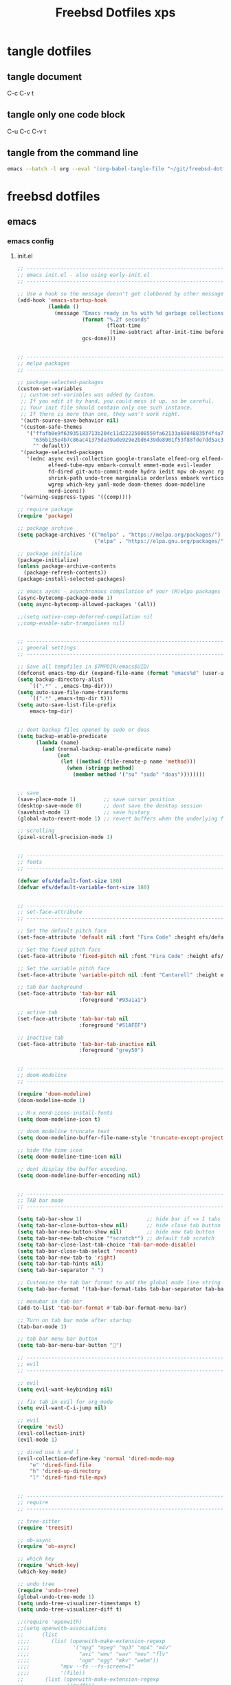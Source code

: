#+TITLE: Freebsd Dotfiles xps
#+STARTUP: overview hideblocks
#+OPTIONS: num:nil author:nil
#+PROPERTY: header-args :mkdirp yes
* tangle dotfiles
** tangle document

C-c C-v t

** tangle only one code block

C-u C-c C-v t

** tangle from the command line

#+BEGIN_SRC sh
emacs --batch -l org --eval '(org-babel-tangle-file "~/git/freebsd-dotfiles/freebsd-dotfiles.org")'
#+END_SRC

* freebsd dotfiles
:PROPERTIES:
:VISIBILITY: children
:END:
** emacs
*** emacs config
**** init.el

#+NAME: init.el
#+BEGIN_SRC emacs-lisp
;; ----------------------------------------------------------------------------------
;; emacs init.el - also using early-init.el
;; ----------------------------------------------------------------------------------

;; Use a hook so the message doesn't get clobbered by other messages.
(add-hook 'emacs-startup-hook
          (lambda ()
            (message "Emacs ready in %s with %d garbage collections."
                     (format "%.2f seconds"
                             (float-time
                              (time-subtract after-init-time before-init-time)))
                     gcs-done)))


;; ----------------------------------------------------------------------------------
;; melpa packages
;; ----------------------------------------------------------------------------------

;; package-selected-packages
(custom-set-variables
 ;; custom-set-variables was added by Custom.
 ;; If you edit it by hand, you could mess it up, so be careful.
 ;; Your init file should contain only one such instance.
 ;; If there is more than one, they won't work right.
 '(auth-source-save-behavior nil)
 '(custom-safe-themes
   '("ffafb0e9f63935183713b204c11d22225008559fa62133a69848835f4f4a758c"
     "636b135e4b7c86ac41375da39ade929e2bd6439de8901f53f88fde7dd5ac3561"
     "" default))
 '(package-selected-packages
   '(ednc async evil-collection google-translate elfeed-org elfeed-tub
          elfeed-tube-mpv embark-consult emmet-mode evil-leader
          fd-dired git-auto-commit-mode hydra iedit mpv ob-async rg s
          shrink-path undo-tree marginalia orderless embark vertico
          wgrep which-key yaml-mode doom-themes doom-modeline
          nerd-icons))
 '(warning-suppress-types '((comp))))

;; require package
(require 'package)

;; package archive
(setq package-archives '(("melpa" . "https://melpa.org/packages/")
                         ("elpa" . "https://elpa.gnu.org/packages/")))

;; package initialize
(package-initialize)
(unless package-archive-contents
  (package-refresh-contents))
(package-install-selected-packages)

;; emacs aysnc - asynchronous compilation of your (M)elpa packages
(async-bytecomp-package-mode 1)
(setq async-bytecomp-allowed-packages '(all))

;;(setq native-comp-deferred-compilation nil
;;comp-enable-subr-trampolines nil)


;; ----------------------------------------------------------------------------------
;; general settings
;; ----------------------------------------------------------------------------------

;; Save all tempfiles in $TMPDIR/emacs$UID/                                                        
(defconst emacs-tmp-dir (expand-file-name (format "emacs%d" (user-uid)) temporary-file-directory))
(setq backup-directory-alist
    `((".*" . ,emacs-tmp-dir)))
(setq auto-save-file-name-transforms
    `((".*" ,emacs-tmp-dir t)))
(setq auto-save-list-file-prefix
    emacs-tmp-dir)


;; dont backup files opened by sudo or doas
(setq backup-enable-predicate
      (lambda (name)
        (and (normal-backup-enable-predicate name)
             (not
              (let ((method (file-remote-p name 'method)))
                (when (stringp method)
                  (member method '("su" "sudo" "doas"))))))))


;; save
(save-place-mode 1)         ;; save cursor position
(desktop-save-mode 0)       ;; dont save the desktop session
(savehist-mode 1)           ;; save history
(global-auto-revert-mode 1) ;; revert buffers when the underlying file has changed

;; scrolling
(pixel-scroll-precision-mode 1)


;; ----------------------------------------------------------------------------------
;; fonts
;; ----------------------------------------------------------------------------------

(defvar efs/default-font-size 180)
(defvar efs/default-variable-font-size 180)


;; ----------------------------------------------------------------------------------
;; set-face-attribute
;; ----------------------------------------------------------------------------------

;; Set the default pitch face
(set-face-attribute 'default nil :font "Fira Code" :height efs/default-font-size)

;; Set the fixed pitch face
(set-face-attribute 'fixed-pitch nil :font "Fira Code" :height efs/default-font-size)

;; Set the variable pitch face
(set-face-attribute 'variable-pitch nil :font "Cantarell" :height efs/default-variable-font-size :weight 'regular)

;; tab bar background
(set-face-attribute 'tab-bar nil
                    :foreground "#93a1a1")

;; active tab
(set-face-attribute 'tab-bar-tab nil
                    :foreground "#51AFEF")

;; inactive tab
(set-face-attribute 'tab-bar-tab-inactive nil
                    :foreground "grey50")


;; ----------------------------------------------------------------------------------
;; doom-modeline 
;; ----------------------------------------------------------------------------------

(require 'doom-modeline)
(doom-modeline-mode 1)

;; M-x nerd-icons-install-fonts
(setq doom-modeline-icon t)

;; doom modeline truncate text
(setq doom-modeline-buffer-file-name-style 'truncate-except-project)

;; hide the time icon
(setq doom-modeline-time-icon nil)

;; dont display the buffer encoding.
(setq doom-modeline-buffer-encoding nil)


;; ----------------------------------------------------------------------------------
;; TAB bar mode 
;; ----------------------------------------------------------------------------------

(setq tab-bar-show 1)                     ;; hide bar if <= 1 tabs open
(setq tab-bar-close-button-show nil)      ;; hide close tab button
(setq tab-bar-new-button-show nil)        ;; hide new tab button
(setq tab-bar-new-tab-choice "*scratch*") ;; default tab scratch
(setq tab-bar-close-last-tab-choice 'tab-bar-mode-disable) 
(setq tab-bar-close-tab-select 'recent)
(setq tab-bar-new-tab-to 'right)
(setq tab-bar-tab-hints nil)
(setq tab-bar-separator " ")

;; Customize the tab bar format to add the global mode line string
(setq tab-bar-format '(tab-bar-format-tabs tab-bar-separator tab-bar-format-align-right tab-bar-format-global))

;; menubar in tab bar
(add-to-list 'tab-bar-format #'tab-bar-format-menu-bar)

;; Turn on tab bar mode after startup
(tab-bar-mode 1)

;; tab bar menu bar button
(setq tab-bar-menu-bar-button "👿")

;; ----------------------------------------------------------------------------------
;; evil
;; ----------------------------------------------------------------------------------

;; evil
(setq evil-want-keybinding nil)

;; fix tab in evil for org mode
(setq evil-want-C-i-jump nil)

;; evil
(require 'evil)
(evil-collection-init)
(evil-mode 1)

;; dired use h and l
(evil-collection-define-key 'normal 'dired-mode-map
    "e" 'dired-find-file
    "h" 'dired-up-directory
    "l" 'dired-find-file-mpv)


;; ----------------------------------------------------------------------------------
;; require
;; ----------------------------------------------------------------------------------

;; tree-sitter
(require 'treesit)

;; ob-async
(require 'ob-async)

;; which key
(require 'which-key)
(which-key-mode)

;; undo tree
(require 'undo-tree)
(global-undo-tree-mode 1)
(setq undo-tree-visualizer-timestamps t)
(setq undo-tree-visualizer-diff t)

;;(require 'openwith)
;;(setq openwith-associations
;;      (list
;;;;       (list (openwith-make-extension-regexp
;;;;              '("mpg" "mpeg" "mp3" "mp4" "m4v"
;;;;                "avi" "wmv" "wav" "mov" "flv"
;;;;                "ogm" "ogg" "mkv" "webm"))
;;;;          "mpv --fs --fs-screen=1"
;;;;          '(file))
;;       (list (openwith-make-extension-regexp
;;              '("pdf"))
;;             "evince"
;;             '(file))))
;;
;;(openwith-mode 1)

;; ----------------------------------------------------------------------------------
;; tree-sitter
;; ----------------------------------------------------------------------------------

;; M-x treesit-install-language-grammar bash
(add-to-list
 'treesit-language-source-alist
 '(bash "https://github.com/tree-sitter/tree-sitter-bash.git"))

;; sh-mode use bash-ts-mode
(add-to-list 'major-mode-remap-alist
             '(sh-mode . bash-ts-mode))


;; treesitter explore open in side window
(add-to-list 'display-buffer-alist
   '("^*tree-sitter explorer *" display-buffer-in-side-window
     (side . right)
     (window-width . 0.40)))


;; ----------------------------------------------------------------------------------
;; setq
;; ----------------------------------------------------------------------------------

;; general
(setq version-control t)
(setq vc-make-backup-files t)
(setq backup-by-copying t)
(setq delete-old-versions t)
(setq kept-new-versions 6)
(setq kept-old-versions 2)
(setq create-lockfiles nil)
(setq undo-tree-auto-save-history nil)

;; pinentry
(defvar epa-pinentry-mode)
(setq epa-pinentry-mode 'loopback)

;; display time in mode line, hide load average
(setq display-time-format "%H:%M")
(setq display-time-default-load-average nil)
(display-time-mode 1)       ;; display time

;; change prompt from yes or no, to y or n
(setq use-short-answers t)

;; turn off blinking cursor
(setq blink-cursor-mode nil)

;; suppress large file prompt
(setq large-file-warning-threshold nil)

;; always follow symlinks
(setq vc-follow-symlinks t)

;; case insensitive search
(setq read-file-name-completion-ignore-case t)
(setq completion-ignore-case t)

;; M-n, M-p recall previous mini buffer commands
(setq history-length 25)

;; Use spaces instead of tabs
(setq-default indent-tabs-mode nil)

;; Use spaces instead of tabs
(setq-default indent-tabs-mode nil)

;; revert dired and other buffers
(setq global-auto-revert-non-file-buffers t)

;; eww browser text width
(setq shr-width 80)

;; company auto complete
(setq company-idle-delay 0)
(setq company-minimum-prefix-length 3)

;; ediff
(setq ediff-window-setup-function 'ediff-setup-windows-plain)
(setq ediff-split-window-function 'split-window-horizontally)

;; disable ring bell
(setq ring-bell-function 'ignore)

;; side windows
(setq switch-to-buffer-obey-display-actions t)

;; hippie expand
(setq hippie-expand-try-functions-list
      '(try-expand-all-abbrevs
        try-complete-file-name-partially
        try-complete-file-name
        try-expand-dabbrev
        try-expand-dabbrev-from-kill
        try-expand-dabbrev-all-buffers
        try-expand-list
        try-expand-line
        try-complete-lisp-symbol-partially
        try-complete-lisp-symbol))

;; ----------------------------------------------------------------------------------
;; emacs 28 - dictionary server
;; ----------------------------------------------------------------------------------

(setq dictionary-server "dict.org")

;; mandatory, as the dictionary misbehaves!
(add-to-list 'display-buffer-alist
   '("^\\*Dictionary\\*" display-buffer-in-side-window
     (side . right)
     (window-width . 0.50)))


;; ----------------------------------------------------------------------------------
;; functions
;; ----------------------------------------------------------------------------------

;; clear the kill ring
(defun clear-kill-ring ()
  "Clear the results on the kill ring."
  (interactive)
  (setq kill-ring nil))

;; reload init.el
(defun my-reload-init ()
  "reload init.el"
  (interactive)
  (load-file "~/.config/emacs/init.el"))


;; ----------------------------------------------------------------------------------
;; completion
;; ----------------------------------------------------------------------------------

;; Vertico
(require 'vertico)
(require 'vertico-directory)

(with-eval-after-load 'evil
  (define-key vertico-map (kbd "C-j") 'vertico-next)
  (define-key vertico-map (kbd "C-k") 'vertico-previous)
  (define-key vertico-map (kbd "M-h") 'vertico-directory-up))

;; Cycle back to top/bottom result when the edge is reached
(customize-set-variable 'vertico-cycle t)

;; Start Vertico
(vertico-mode 1)

;;; Marginalia
(require 'marginalia)
(customize-set-variable 'marginalia-annotators '(marginalia-annotators-heavy marginalia-annotators-light nil))
(marginalia-mode 1)


;; consult
(global-set-key (kbd "C-s") 'consult-line)
(define-key minibuffer-local-map (kbd "C-r") 'consult-history)

;; remap switch-to-buffer "C-x b" to consult-buffer
(global-set-key [remap switch-to-buffer] 'consult-buffer)

(setq completion-in-region-function #'consult-completion-in-region)

;; consult-yank-pop
(global-set-key (kbd "M-y") 'consult-yank-pop)

;; It lets you use a new minibuffer when you're in the minibuffer
(setq enable-recursive-minibuffers t)

;;; Orderless

;; Set up Orderless for better fuzzy matching
(require 'orderless)
(customize-set-variable 'completion-styles '(orderless basic))
(customize-set-variable 'completion-category-overrides '((file (styles . (partial-completion)))))


;;; Embark
(require 'embark)
(require 'embark-consult)

(global-set-key [remap describe-bindings] #'embark-bindings)
(global-set-key (kbd "C-,") 'embark-act)

;; Use Embark to show bindings in a key prefix with `C-h`
(setq prefix-help-command #'embark-prefix-help-command)

(with-eval-after-load 'embark-consult
  (add-hook 'embark-collect-mode-hook #'consult-preview-at-point-mode))


;; ----------------------------------------------------------------------------------
;; keymap-global-set
;; ----------------------------------------------------------------------------------

;; magit
;;(keymap-global-set "C-x g" 'magit-status)

;; org-capture
(keymap-global-set "C-c c" 'org-capture)

;; press M-/ and invoke hippie-expand
(keymap-global-set "M-/" 'hippie-expand)

;; window-toggle-side-windows
(keymap-global-set "C-x x w" 'window-toggle-side-windows)

;; ----------------------------------------------------------------------------------
;; keymap-set
;; ----------------------------------------------------------------------------------

(keymap-set global-map "C-c o" 'iedit-mode)
(keymap-set global-map "C-c l" 'org-store-link)
(keymap-set global-map "C-c a" 'org-agenda)


;; ----------------------------------------------------------------------------------
;; dired 
;; ----------------------------------------------------------------------------------

;; Toggle Hidden Files in Emacs dired with C-x M-o
(require 'dired-x)

;; dired-async
(autoload 'dired-async-mode "dired-async.el" nil t)
(dired-async-mode 1)

;; kill the current buffer when selecting a new directory to display
(setq dired-kill-when-opening-new-dired-buffer t)

;; dired directory listing options for ls
(setq dired-use-ls-dired t)
;; freebsd gls fix
(setq insert-directory-program "/usr/local/bin/gls")
(setq dired-listing-switches "-ahlv")

;; hide dotfiles
(setq dired-omit-mode t)

;; recursive delete and copy
(setq dired-recursive-copies 'always)
(setq dired-recursive-deletes 'always)

;; dired hide free space
(setq dired-free-space nil)

;; dired dwim
(setq dired-dwim-target t)

;; hide dotfiles
(setq dired-omit-files
      (concat dired-omit-files "\\|^\\..+$"))


;; dired hide long listing by default
(defun my-dired-mode-setup ()
  "show less information in dired buffers"
  (dired-hide-details-mode 1))
(add-hook 'dired-mode-hook 'my-dired-mode-setup)

;; dired omit
(add-hook 'dired-mode-hook (lambda () (dired-omit-mode 1)))

;; dired hide aync output buffer
(add-to-list 'display-buffer-alist (cons "\\*Async Shell Command\\*.*" (cons #'display-buffer-no-window nil)))

;; ob-async sentinel fix
(defun no-hide-overlays (orig-fun &rest args)
(setq org-babel-hide-result-overlays nil))
(advice-add 'ob-async-org-babel-execute-src-block :before #'no-hide-overlays)

;; ----------------------------------------------------------------------------------
;; dired-fd
;; ----------------------------------------------------------------------------------

;; switch to buffer results automatically

(defcustom fd-dired-display-in-current-window nil
  "Whether display result"
  :type 'boolean
  :safe #'booleanp
  :group 'fd-dired)


;; ----------------------------------------------------------------------------------
;; rip-grep
;; ----------------------------------------------------------------------------------

;; rip-grep automatically switch to results buffer
;; https://github.com/dajva/rg.el/issues/142

(with-eval-after-load 'rg
  (advice-add 'rg-run :after
              #'(lambda (_pattern _files _dir &optional _literal _confirm _flags) (pop-to-buffer (rg-buffer-name)))))


;; ----------------------------------------------------------------------------------
;; tramp
;; ----------------------------------------------------------------------------------

;; tramp
(require 'tramp)

;; tramp setq
(setq tramp-default-method "ssh")

;; tramp ssh
(tramp-set-completion-function "ssh"
                               '((tramp-parse-sconfig "/etc/ssh_config")
                                 (tramp-parse-sconfig "~/.ssh/config")))

;; set tramp shell to bash to avoid zsh problems
(setenv "SHELL" "/bin/sh")
(setq tramp-allow-unsafe-temporary-files t)

;; tramp backup directory
(add-to-list 'backup-directory-alist (cons tramp-file-name-regexp nil))


;; ----------------------------------------------------------------------------------
;; org mode
;; ----------------------------------------------------------------------------------

;; org mode
(require 'org)
(require 'org-tempo)
(require 'org-protocol)
(require 'org-capture)
(setq org-agenda-files '("~/git/personal/org/"))

;; org babel supress do you want to execute code message
(setq org-confirm-babel-evaluate nil
      org-src-fontify-natively t
      org-src-tab-acts-natively t)

;; org hide markup
(setq org-hide-emphasis-markers t)

;; org column spacing for tags
(setq org-tags-column 0)

;; dont indent src block for export
(setq org-src-preserve-indentation t)

;; org src to use the current window
(setq org-src-window-setup 'current-window)

;; dont show images full size
(setq org-image-actual-width nil)

;; prevent demoting heading also shifting text inside sections
(setq org-adapt-indentation nil)

;; asynchronous tangle
(setq org-export-async-debug t)

(setq org-capture-templates
    '(("w" "web site" entry
      (file+olp "~/git/personal/bookmarks/bookmarks.org" "sites")
      "** [[%c][%^{link-description}]]"
       :empty-lines-after 1)))

;; refile
(setq org-refile-targets '((nil :maxlevel . 2)
                                (org-agenda-files :maxlevel . 2)))
(setq org-outline-path-complete-in-steps nil)         ; Refile in a single go
(setq org-refile-use-outline-path t)                  ; Show full paths for refiling

;; ox-pandoc export
(setq org-pandoc-options-for-latex-pdf '((latex-engine . "xelatex")))

;; Prepare stuff for org-export-backends
(setq org-export-backends '(org md html latex icalendar odt ascii))

;; todo keywords
(setq org-todo-keywords
      '((sequence "TODO(t@/!)" "IN-PROGRESS(p/!)" "WAITING(w@/!)" "|" "DONE(d@)")))
(setq org-log-done t)

;; Fast Todo Selection - Changing a task state is done with C-c C-t KEY
(setq org-use-fast-todo-selection t)

;; org todo logbook
(setq org-log-into-drawer t)

;; org open files
(setq org-file-apps
     (quote
     ((auto-mode . emacs)
     ("\\.mm\\'" . default)
     ("\\.x?html?\\'" . default)
     ("\\.mkv\\'" . "mpv %s")
     ("\\.mp4\\'" . "mpv %s")
     ("\\.mov\\'" . "mpv %s")
     ("\\.pdf\\'" . default))))

  
(custom-set-faces
 ;; custom-set-faces was added by Custom.
 ;; If you edit it by hand, you could mess it up, so be careful.
 ;; Your init file should contain only one such instance.
 ;; If there is more than one, they won't work right.
 '(org-link ((t (:inherit link :underline nil)))))

(defadvice org-capture
    (after make-full-window-frame activate)
  "Advise capture to be the only window when used as a popup"
  (if (equal "emacs-capture" (frame-parameter nil 'name))
      (delete-other-windows)))

(defadvice org-capture-finalize
    (after delete-capture-frame activate)
  "Advise capture-finalize to close the frame"
  (if (equal "emacs-capture" (frame-parameter nil 'name))
      (delete-frame)))

; org-babel shell script
(org-babel-do-load-languages
'org-babel-load-languages
'((shell . t))) 

;; yank-media--registered-handlers org mode
(with-eval-after-load 'org
  (setq yank-media--registered-handlers '(("image/.*" . #'org-mode--image-yank-handler))))

;; org mode image yank handler
(yank-media-handler "image/.*" #'org-mode--image-yank-handler)

;; org-mode insert image as file link from the clipboard
(defun org-mode--image-yank-handler (type image)
  (let ((file (read-file-name (format "Save %s image to: " type))))
    (when (file-directory-p file)
      (user-error "%s is a directory"))
    (when (and (file-exists-p file)
               (not (yes-or-no-p (format "%s exists; overwrite?" file))))
      (user-error "%s exists"))
    (with-temp-buffer
      (set-buffer-multibyte nil)
      (insert image)
      (write-region (point-min) (point-max) file))
    (insert (format "[[file:%s]]\n" (file-relative-name file)))))


;; ----------------------------------------------------------------------------------
;; mutt
;; ----------------------------------------------------------------------------------

(add-to-list 'auto-mode-alist '("/mutt" . mail-mode))


;; ----------------------------------------------------------------------------------
;; add-hook
;; ----------------------------------------------------------------------------------

;; Make shebang (#!) file executable when saved
(add-hook 'after-save-hook 'executable-make-buffer-file-executable-if-script-p)

;; global company mode
;;(add-hook 'after-init-hook 'global-company-mode)

;; visual line mode
(add-hook 'text-mode-hook 'visual-line-mode)

;; h1 line mode
(add-hook 'prog-mode-hook #'hl-line-mode)
(add-hook 'text-mode-hook #'hl-line-mode)

;; flycheck syntax linting
(add-hook 'sh-mode-hook 'flycheck-mode)


;; ----------------------------------------------------------------------------------
;; mpv.el
;; ----------------------------------------------------------------------------------

;; mpv-default-options play fullscreen on second display
(setq mpv-default-options '("--fs" "--fs-screen-name=DP-3"))

;; org-link-set-parameters
;;(org-link-set-parameters "mpv" :follow #'mpv-play)
;;(defun org-mpv-complete-link (&optional arg)
;;  (replace-regexp-in-string
;;   "file:" "mpv:"
;;   (org-link-complete-file arg)
;;   t t))

(defun org-mpv-complete-link (&optional arg)
  (replace-regexp-in-string
   "file:" "mpv:"
   (org-link-complete-file arg)
   t t))
(org-link-set-parameters "mpv"
  :follow #'mpv-play :complete #'org-mpv-complete-link)

;; M-RET will insert a new item with the timestamp of the current playback position
(defun my:mpv/org-metareturn-insert-playback-position ()
  (when-let ((item-beg (org-in-item-p)))
    (when (and (not org-timer-start-time)
               (mpv-live-p)
               (save-excursion
                 (goto-char item-beg)
                 (and (not (org-invisible-p)) (org-at-item-timer-p))))
      (my/mpv-insert-playback-position t))))
(add-hook 'org-metareturn-hook #'my:mpv/org-metareturn-insert-playback-position)

;; mpv insert playback position
(with-eval-after-load 'mpv
  (defun my/mpv-insert-playback-position (&optional arg)
    "Insert the current playback position at point.

  When called with a non-nil ARG, insert a timer list item like `org-timer-item'."
    (interactive "P")
    (let ((time (mpv-get-playback-position)))
      (funcall
       (if arg #'mpv--position-insert-as-org-item #'insert)
       (my/org-timer-secs-to-hms (float time))))))


;; seek to position
(with-eval-after-load 'mpv
  (defun my/mpv-seek-to-position-at-point ()
    "Jump to playback position as inserted by `mpv-insert-playback-position'.

  This can be used with the `org-open-at-point-functions' hook."
    (interactive)
    (save-excursion
      (skip-chars-backward ":[:digit:]" (point-at-bol))
      (when (looking-at "[0-9]+:[0-9]\\{2\\}:[0-9]\\{2\\}\\([.]?[0-9]\\{0,3\\}\\)"))
        (let ((secs (my/org-timer-hms-to-secs (match-string 0))))
          (when (>= secs 0)
            (mpv-seek secs))))))

;; mpv seek to position at point
(keymap-set global-map "C-x ," 'my/mpv-seek-to-position-at-point)


;; ----------------------------------------------------------------------------------
;; org-timer milliseconds for mpv
;; ----------------------------------------------------------------------------------

;; org-timer covert seconds and milliseconds to hours, minutes, seconds, milliseconds
(with-eval-after-load 'org-timer
  (defun my/org-timer-secs-to-hms (s)
    "Convert integer S into hh:mm:ss.m
  If the integer is negative, the string will start with \"-\"."
    (let (sign m h)
      (setq x (number-to-string s)
            seconds (car (split-string x "[.]"))
            milliseconds (cadr (split-string x "[.]"))
            sec (string-to-number seconds)
            ms (string-to-number milliseconds))
      (setq sign (if (< sec 0) "-" "")
          sec (abs sec)
          m (/ sec 60) sec (- sec (* 60 m))
          h (/ m 60) m (- m (* 60 h)))
      (format "%s%02d:%02d:%02d.%02d" sign h m sec ms))))

;; org-timer covert hours, minutes, seconds, milliseconds to seconds, milliseconds
(with-eval-after-load 'org-timer
  (defun my/org-timer-hms-to-secs (hms)
    "Convert h:mm:ss string to an integer time.
  If the string starts with a minus sign, the integer will be negative."
    (if (not (string-match
            "\\([-+]?[0-9]+\\):\\([0-9]\\{2\\}\\):\\([0-9]\\{2\\}\\)\\([.]?[0-9]\\{0,3\\}\\)"
            hms))
        0
      (let* ((h (string-to-number (match-string 1 hms)))
           (m (string-to-number (match-string 2 hms)))
           (s (string-to-number (match-string 3 hms)))
           (ms (string-to-number (match-string 4 hms)))
           (sign (equal (substring (match-string 1 hms) 0 1) "-")))
        (setq h (abs h))
        (* (if sign -1 1) (+ s (+ ms (* 60 (+ m (* 60 h))))))))))


;; ----------------------------------------------------------------------------------
;; mpv commands
;; ----------------------------------------------------------------------------------

;; frame step forward
(with-eval-after-load 'mpv
  (defun mpv-frame-step ()
    "Step one frame forward."
    (interactive)
    (mpv--enqueue '("frame-step") #'ignore)))


;; frame step backward
(with-eval-after-load 'mpv
  (defun mpv-frame-back-step ()
    "Step one frame backward."
    (interactive)
    (mpv--enqueue '("frame-back-step") #'ignore)))


;; mpv take a screenshot
(with-eval-after-load 'mpv
  (defun mpv-screenshot ()
    "Take a screenshot"
    (interactive)
    (mpv--enqueue '("screenshot") #'ignore)))


;; mpv show osd
(with-eval-after-load 'mpv
  (defun mpv-osd ()
    "Show the osd"
    (interactive)
    (mpv--enqueue '("set_property" "osd-level" "3") #'ignore)))


;; add a newline in the current document
(defun end-of-line-and-indented-new-line ()
  (interactive)
  (end-of-line)
  (newline-and-indent))


;; ----------------------------------------------------------------------------------
;; mpv dired
;; ----------------------------------------------------------------------------------

;; video and audio mime types
(defvar supported-mime-types
  '("video/quicktime"
    "video/x-matroska"
    "video/mp4"
    "video/webm"
    "video/x-m4v"
    "video/x-msvideo"
    "audio/x-wav"
    "audio/mpeg"
    "audio/x-hx-aac-adts"
    "audio/mp4"
    "audio/flac"
    "audio/ogg"))

;; subr-x
(load "subr-x")

;; get files mime type
(defun get-mimetype (filepath)
  (string-trim
   (shell-command-to-string (concat "file -b --mime-type "
                                    (shell-quote-argument filepath)))))

;; dired-find-file-mpv
(defun dired-find-file-mpv ()
  "Start an mpv process playing the file at PATH append subsequent files to the playlist"
  (interactive)
  (let ((file (dired-get-file-for-visit)))
    (if (member (get-mimetype file) supported-mime-types)
        (mpv-play-dired file)
      (dired-find-file))))


;; mpv-play-dired
(with-eval-after-load 'mpv
  (defun mpv-play-dired (path)
  "Start an mpv process playing the file at PATH append subsequent files to the playlist"
    (if (not mpv--process)
        ;; mpv isnt running play file
        (mpv-start (expand-file-name path))
        ;; mpv running append file to playlist
      (mpv--playlist-append (expand-file-name path)))))


;; mpv play dired marked files
(defun mpv-play-marked-files ()
  "Play marked files with mpv"
  (interactive)
  (mapc 'mpv-play-dired (dired-get-marked-files nil nil nil t)))

;; mpv dired embark
(with-eval-after-load 'embark
  (define-key embark-file-map "l" #'mpv-play-marked-files))


;; ----------------------------------------------------------------------------------
;; mpv eww
;; ----------------------------------------------------------------------------------

(defun mpv-play-eww ()
  "Start an mpv process playing the video stream at URL."
  (interactive)
  (let ((url (shr-url-at-point current-prefix-arg)))
  (unless (mpv--url-p url)
    (user-error "Invalid argument: `%s' (must be a valid URL)" url))
  (if (not mpv--process)
      ;; mpv isnt running play file
      (mpv-start url)
      ;; mpv running append file to playlist
    (mpv--playlist-append url))))


(evil-collection-define-key 'normal 'eww-mode-map
    "l" 'mpv-play-eww)


;; ----------------------------------------------------------------------------------
;; eww pinch
;; ----------------------------------------------------------------------------------

(defun eww-pinch ()
  "Send the url under the point to mpd with pinch"
  (interactive)
  (let ((url (shr-url-at-point current-prefix-arg)))
    (async-shell-command (concat
                    "pinch -i " (shell-quote-argument url)))))


(evil-collection-define-key 'normal 'eww-mode-map
    "n" 'eww-pinch)


;; ----------------------------------------------------------------------------------
;; eww taskspooler yt-dlp
;; ----------------------------------------------------------------------------------

(defun eww-yt-dlp ()
  "Send the url under the point to taskspooler and yt-dlp"
  (interactive)
  (let ((url (shr-url-at-point current-prefix-arg)))
    (async-shell-command (concat
                    "tsp yt-dlp -P ${HOME}/Downloads " (shell-quote-argument url)))))


(evil-collection-define-key 'normal 'eww-mode-map
    "x" 'eww-yt-dlp)


;; ----------------------------------------------------------------------------------
;; eww taskspooler aria2c
;; ----------------------------------------------------------------------------------

(defun eww-aria2c ()
  "Send the url under the point to taskspooler and aria2c"
  (interactive)
  (let ((url (shr-url-at-point current-prefix-arg)))
    (async-shell-command (concat
                    "tsp aria2c -d ${HOME}/Downloads " (shell-quote-argument url)))))


(evil-collection-define-key 'normal 'eww-mode-map
    "b" 'eww-aria2c)


;; ----------------------------------------------------------------------------------
;; hydra
;; ----------------------------------------------------------------------------------

(defhydra hydra-mpv (global-map "<f2>")
  "
  ^Seek^                    ^Actions^                ^General^                       ^Playlists^
  ^^^^^^^^-----------------------------------------------------------------------------------------------------------
  _h_: seek back -5         _,_: back frame          _i_: insert playback position   _n_: next item in playlist
  _j_: seek back -60        _._: forward frame       _m_: insert a newline           _p_: previous item in playlist
  _k_: seek forward 60      _SPC_: pause             _s_: take a screenshot          _e_: jump to playlist entry
  _l_: seek forward 5       _q_: quit mpv            _o_: show the osd               _r_: remove playlist entry
  ^
  "
  ("h" mpv-seek-backward "-5")
  ("j" mpv-seek-backward "-60")
  ("k" mpv-seek-forward "60")
  ("l" mpv-seek-forward "5")
  ("," mpv-frame-back-step)
  ("." mpv-frame-step)
  ("SPC" mpv-pause)
  ("q" mpv-kill)
  ("i" my/mpv-insert-playback-position)
  ("m" end-of-line-and-indented-new-line)
  ("s" mpv-screenshot)
  ("o" mpv-osd)
  ("n" mpv-playlist-next)
  ("p" mpv-playlist-prev)
  ("e" mpv-jump-to-playlist-entry)
  ("r" mpv-remove-playlist-entry))


;; ----------------------------------------------------------------------------------
;; emacs desktop notification center
;; ----------------------------------------------------------------------------------

;; start ednc-mode
(ednc-mode 1)

(defun show-notification-in-buffer (old new)
  (let ((name (format "Notification %d" (ednc-notification-id (or old new)))))
    (with-current-buffer (get-buffer-create name)
      (if new (let ((inhibit-read-only t))
                (if old (erase-buffer) (ednc-view-mode))
                (insert (ednc-format-notification new t))
                (pop-to-buffer (current-buffer)))
        (kill-buffer)))))


;; notifications hook
(add-hook 'ednc-notification-presentation-functions
          #'show-notification-in-buffer)

;; open notifications in side window
(add-to-list 'display-buffer-alist
   '("^Notification *" display-buffer-in-side-window
     (side . right)
     (window-width . 0.50)))

;; ednc evil - normal mode
(defun noevil ()
  (evil-define-key 'normal ednc-view-mode-map "d" 'ednc-dismiss-notification)
  (evil-define-key 'normal ednc-view-mode-map (kbd "RET") 'ednc-invoke-action)
)

(add-hook 'ednc-view-mode-hook 'noevil)

; ----------------------------------------------------------------------------------
;; elfeed
;; ----------------------------------------------------------------------------------

; elfeed
(require 'elfeed)
(require 'elfeed-org)
(elfeed-org)
(setq elfeed-db-directory "~/.config/emacs/elfeed") ;; elfeed db location
(setq rmh-elfeed-org-files (list "~/git/personal/feeds/feeds.org"))
(global-set-key (kbd "C-x w") 'elfeed)

(require 'elfeed-tube)
(elfeed-tube-setup)
(define-key elfeed-show-mode-map (kbd "F") 'elfeed-tube-fetch)
(define-key elfeed-show-mode-map [remap save-buffer] 'elfeed-tube-save)
(define-key elfeed-search-mode-map (kbd "F") 'elfeed-tube-fetch)
(define-key elfeed-search-mode-map [remap save-buffer] 'elfeed-tube-save)

(require 'elfeed-tube-mpv)
(define-key elfeed-show-mode-map (kbd "C-c C-f") 'elfeed-tube-mpv-follow-mode)
(define-key elfeed-show-mode-map (kbd "C-c C-w") 'elfeed-tube-mpv-where)

;; play video with mpv
(define-key elfeed-show-mode-map (kbd "C-c C-d") 'elfeed-tube-mpv)

;; mpv play fullscreen on second display
(setq elfeed-tube-mpv-options
  '("--force-window=yes" "--fs" "--fs-screen-name=DP-3"))

; elfeed evil
(add-to-list 'evil-motion-state-modes 'elfeed-search-mode)
(add-to-list 'evil-motion-state-modes 'elfeed-show-mode)

;; evil elfeed-search-mode-map
(evil-collection-define-key 'normal 'elfeed-search-mode-map
     "l" 'elfeed-search-show-entry        ;; l opens entry
     "s" #'prot-elfeed-search-tag-filter  ;; s prot search tags
     "R" 'elfeed-mark-all-as-read         ;; R mark all as read
     "u" 'elfeed-update                   ;; u elfeed update
     "b" #'elfeed-search-browse-url       ;; b open in browser
     "r" 'elfeed-search-untag-all-unread) ;; r mark as read


;; evil elfeed-show-mode-map
(evil-collection-define-key 'normal 'elfeed-show-mode-map
     "b" #'shr-browse-url)                ;; b open in browser

; elfeed search filter 
(setq-default elfeed-search-filter "@1-week-ago +unread")

; mark all as read
(defun elfeed-mark-all-as-read ()
      (interactive)
      (mark-whole-buffer)
      (elfeed-search-untag-all-unread))


;; ----------------------------------------------------------------------------------
;; prot elfeed - requires ~/.config/emacs/lisp/prot-common.el
;; ----------------------------------------------------------------------------------

(eval-when-compile (require 'subr-x))
;;(require 'elfeed nil t)
(require 'url-util)
(require 'prot-common)

(defgroup prot-elfeed ()
  "Personal extensions for Elfeed."
  :group 'elfeed)

;;;; Utilities
(defvar prot-elfeed--tag-hist '()
  "History of inputs for `prot-elfeed-toggle-tag'.")

(defun prot-elfeed--character-prompt (tags)
  "Helper of `prot-elfeed-toggle-tag' to read TAGS."
  (let ((def (car prot-elfeed--tag-hist)))
    (completing-read
     (format "Toggle tag [%s]: " def)
     tags nil t nil 'prot-elfeed--tag-hist def)))

(defvar elfeed-show-entry)
(declare-function elfeed-tagged-p "elfeed")
(declare-function elfeed-search-toggle-all "elfeed")
(declare-function elfeed-show-tag "elfeed")
(declare-function elfeed-show-untag "elfeed")

;;;###autoload
(defun prot-elfeed-toggle-tag (tag)
  "Toggle TAG for the current item.

When the region is active in the `elfeed-search-mode' buffer, all
entries encompassed by it are affected.  Otherwise the item at
point is the target.  For `elfeed-show-mode', the current entry
is always the target.

The list of tags is provided by `prot-elfeed-search-tags'."
  (interactive
   (list
    (intern
     (prot-elfeed--character-prompt prot-elfeed-search-tags))))
  (if (derived-mode-p 'elfeed-show-mode)
      (if (elfeed-tagged-p tag elfeed-show-entry)
          (elfeed-show-untag tag)
        (elfeed-show-tag tag))
    (elfeed-search-toggle-all tag)))

(defvar elfeed-show-truncate-long-urls)
(declare-function elfeed-entry-title "elfeed")
(declare-function elfeed-show-refresh "elfeed")

;;;; General commands
(defvar elfeed-search-filter-active)
(defvar elfeed-search-filter)
(declare-function elfeed-db-get-all-tags "elfeed")
(declare-function elfeed-search-update "elfeed")
(declare-function elfeed-search-clear-filter "elfeed")

(defun prot-elfeed--format-tags (tags sign)
  "Prefix SIGN to each tag in TAGS."
  (mapcar (lambda (tag)
            (format "%s%s" sign tag))
          tags))

;;;###autoload
(defun prot-elfeed-search-tag-filter ()
  "Filter Elfeed search buffer by tags using completion.

Completion accepts multiple inputs, delimited by `crm-separator'.
Arbitrary input is also possible, but you may have to exit the
minibuffer with something like `exit-minibuffer'."
  (interactive)
  (unwind-protect
      (elfeed-search-clear-filter)
    (let* ((elfeed-search-filter-active :live)
           (db-tags (elfeed-db-get-all-tags))
           (plus-tags (prot-elfeed--format-tags db-tags "+"))
           (minus-tags (prot-elfeed--format-tags db-tags "-"))
           (all-tags (delete-dups (append plus-tags minus-tags)))
           (tags (completing-read-multiple
                  "Apply one or more tags: "
                  all-tags #'prot-common-crm-exclude-selected-p t))
           (input (string-join `(,elfeed-search-filter ,@tags) " ")))
      (setq elfeed-search-filter input))
    (elfeed-search-update :force)))

(provide 'prot-elfeed)

;; ----------------------------------------------------------------------------------
;; mpc
;; ----------------------------------------------------------------------------------

;; mpd host
(setq mpc-host "/home/djwilcox/.config/mpd/socket")


;; ----------------------------------------------------------------------------------
;; garbage collection
;; ----------------------------------------------------------------------------------

;; Make gc pauses faster by decreasing the threshold.
(setq gc-cons-threshold (* 2 1000 1000))
#+END_SRC

**** early-init.el

#+NAME: early-init.el
#+begin_src emacs-lisp
;;; early-init.el -*- lexical-binding: t; -*-

;;; Garbage collection
;; Increase the GC threshold for faster startup
;; The default is 800 kilobytes.  Measured in bytes.
(setq gc-cons-threshold (* 50 1000 1000))

;;; UI configuration
;; Remove some unneeded UI elements (the user can turn back on anything they wish)
(setq inhibit-startup-message t)
(push '(tool-bar-lines . 0) default-frame-alist)
(push '(menu-bar-lines . 0) default-frame-alist)
(push '(vertical-scroll-bars) default-frame-alist)

;; general settings
(setq initial-scratch-message nil)

;; Don’t compact font caches during GC.
(setq inhibit-compacting-font-caches t)

;; load theme
(add-hook 'after-init-hook (lambda () (load-theme 'doom-solarized-dark)))

;; start the initial frame maximized
(add-to-list 'initial-frame-alist '(fullscreen . maximized))

;; start every frame maximized
(add-to-list 'default-frame-alist '(fullscreen . maximized))

;;Tell emacs where is your personal elisp lib dir
(add-to-list 'load-path "~/.config/emacs/lisp/")

;; Make the initial buffer load faster by setting its mode to fundamental-mode
(customize-set-variable 'initial-major-mode 'fundamental-mode)
#+end_src

**** bookmarks config

#+NAME: emacs-bookmarks
#+BEGIN_SRC emacs-lisp
;;;; Emacs Bookmark Format Version 1;;;; -*- coding: utf-8-emacs; mode: lisp-data -*-
;;; This format is meant to be slightly human-readable;
;;; nevertheless, you probably don't want to edit it.
;;; -*- End Of Bookmark File Format Version Stamp -*-
(("dotfiles"
 (filename .
           "~/git/freebsd/freebsd-dotfiles-xps/freebsd-dotfiles-xps.org")
 (front-context-string . "#+TITLE: Freebsd") (rear-context-string)
 (position . 1) (last-modified 25968 29887 933690 452000))
("desktop" (filename . "~/desktop/") (front-context-string)
 (rear-context-string . "94 Dec  3 21:10 ") (position . 77)
 (last-modified 25965 4683 297826 423000))
("bookmarks" (filename . "~/git/personal/bookmarks/bookmarks.org")
 (front-context-string . "#+STARTUP: overv") (rear-context-string)
 (position . 1) (last-modified 25703 35089 410375 479000))
("feeds" (filename . "~/git/personal/feeds/feeds.org")
 (front-context-string . "* elfeed :elfeed")
 (rear-context-string . "TARTUP: content\n") (position . 20)
 (last-modified 25692 54791 894815 365000))
("org-refile-last-stored" (filename . "~/git/personal/org/web.org")
 (front-context-string . "** [[https://its")
 (rear-context-string . "lview\" program.\n") (position . 173198))
("root" (filename . "/") (front-context-string . "bin -> usr/bin\n ")
 (rear-context-string . " 7 Oct 30 23:23 ") (position . 197))
("home" (filename . "~/") (front-context-string . "..\n  drwxr-xr-x ")
 (rear-context-string . " 3 Oct 30 23:26 ") (position . 178))
("cerberus" (filename . "~/git/cerberus/")
 (front-context-string . "7zip\n  drwxr-xr-")
 (rear-context-string . "96 Jan  4  2016 ") (position . 249))
)
#+END_SRC

**** lisp
***** prot-common

#+NAME: prot-common
#+BEGIN_SRC emacs-lisp
;;; prot-common.el --- Common functions for my dotemacs -*- lexical-binding: t -*-

;; Copyright (C) 2020-2023  Protesilaos Stavrou

;; Author: Protesilaos Stavrou <info@protesilaos.com>
;; URL: https://protesilaos.com/emacs/dotemacs
;; Version: 0.1.0
;; Package-Requires: ((emacs "30.1"))

;; This file is NOT part of GNU Emacs.

;; This program is free software; you can redistribute it and/or modify
;; it under the terms of the GNU General Public License as published by
;; the Free Software Foundation, either version 3 of the License, or (at
;; your option) any later version.
;;
;; This program is distributed in the hope that it will be useful,
;; but WITHOUT ANY WARRANTY; without even the implied warranty of
;; MERCHANTABILITY or FITNESS FOR A PARTICULAR PURPOSE.  See the
;; GNU General Public License for more details.
;;
;; You should have received a copy of the GNU General Public License
;; along with this program.  If not, see <https://www.gnu.org/licenses/>.

;;; Commentary:
;;
;; Common functions for my Emacs: <https://protesilaos.com/emacs/dotemacs/>.
;;
;; Remember that every piece of Elisp that I write is for my own
;; educational and recreational purposes.  I am not a programmer and I
;; do not recommend that you copy any of this if you are not certain of
;; what it does.

;;; Code:

(eval-when-compile
  (require 'subr-x))

(defgroup prot-common ()
  "Auxiliary functions for my dotemacs."
  :group 'editing)

;;;###autoload
(defun prot-common-number-even-p (n)
  "Test if N is an even number."
  (if (numberp n)
      (= (% n 2) 0)
    (error "%s is not a number" n)))

;;;###autoload
(defun prot-common-number-integer-p (n)
  "Test if N is an integer."
  (if (integerp n)
      n
    (error "%s is not an integer" n)))

;;;###autoload
(defun prot-common-number-integer-positive-p (n)
  "Test if N is a positive integer."
  (if (prot-common-number-integer-p n)
      (> n 0)
    (error "%s is not a positive integer" n)))

;; Thanks to Gabriel for providing a cleaner version of
;; `prot-common-number-negative': <https://github.com/gabriel376>.
;;;###autoload
(defun prot-common-number-negative (n)
  "Make N negative."
  (if (and (numberp n) (> n 0))
      (* -1 n)
    (error "%s is not a valid positive number" n)))

;;;###autoload
(defun prot-common-reverse-percentage (number percent change-p)
  "Determine the original value of NUMBER given PERCENT.

CHANGE-P should specify the increase or decrease.  For simplicity,
nil means decrease while non-nil stands for an increase.

NUMBER must satisfy `numberp', while PERCENT must be `natnump'."
  (unless (numberp number)
    (user-error "NUMBER must satisfy numberp"))
  (unless (natnump percent)
    (user-error "PERCENT must satisfy natnump"))
  (let* ((pc (/ (float percent) 100))
         (pc-change (if change-p (+ 1 pc) pc))
         (n (if change-p pc-change (float (- 1 pc-change)))))
    ;; FIXME 2021-12-21: If float, round to 4 decimal points.
    (/ number n)))

;;;###autoload
(defun prot-common-percentage-change (n-original n-final)
  "Find percentage change between N-ORIGINAL and N-FINAL numbers.

When the percentage is not an integer, it is rounded to 4
floating points: 16.666666666666664 => 16.667."
  (unless (numberp n-original)
    (user-error "N-ORIGINAL must satisfy numberp"))
  (unless (numberp n-final)
    (user-error "N-FINAL must satisfy numberp"))
  (let* ((difference (float (abs (- n-original n-final))))
         (n (* (/ difference n-original) 100))
         (round (floor n)))
    ;; FIXME 2021-12-21: Any way to avoid the `string-to-number'?
    (if (> n round) (string-to-number (format "%0.4f" n)) round)))

;; REVIEW 2023-04-07 07:43 +0300: I just wrote the conversions from
;; seconds.  Hopefully they are correct, but I need to double check.
(defun prot-common-seconds-to-minutes (seconds)
  "Convert a number representing SECONDS to MM:SS notation."
  (let ((minutes (/ seconds 60))
        (seconds (% seconds 60)))
    (format "%.2d:%.2d" minutes seconds)))

(defun prot-common-seconds-to-hours (seconds)
  "Convert a number representing SECONDS to HH:MM:SS notation."
  (let* ((hours (/ seconds 3600))
         (minutes (/ (% seconds 3600) 60))
         (seconds (% seconds 60)))
    (format "%.2d:%.2d:%.2d" hours minutes seconds)))

;;;###autoload
(defun prot-common-seconds-to-minutes-or-hours (seconds)
  "Convert SECONDS to either minutes or hours, depending on the value."
  (if (> seconds 3599)
      (prot-common-seconds-to-hours seconds)
    (prot-common-seconds-to-minutes seconds)))

;;;###autoload
(defun prot-common-rotate-list-of-symbol (symbol)
  "Rotate list value of SYMBOL by moving its car to the end.
Return the first element before performing the rotation.

This means that if `sample-list' has an initial value of `(one
two three)', this function will first return `one' and update the
value of `sample-list' to `(two three one)'.  Subsequent calls
will continue rotating accordingly."
  (unless (symbolp symbol)
    (user-error "%s is not a symbol" symbol))
  (when-let* ((value (symbol-value symbol))
              (list (and (listp value) value))
              (first (car list)))
    (set symbol (append (cdr list) (list first)))
    first))

;;;###autoload
(defun prot-common-empty-buffer-p ()
  "Test whether the buffer is empty."
  (or (= (point-min) (point-max))
      (save-excursion
        (goto-char (point-min))
        (while (and (looking-at "^\\([a-zA-Z]+: ?\\)?$")
                    (zerop (forward-line 1))))
        (eobp))))

;;;###autoload
(defun prot-common-minor-modes-active ()
  "Return list of active minor modes for the current buffer."
  (let ((active-modes))
    (mapc (lambda (m)
            (when (and (boundp m) (symbol-value m))
              (push m active-modes)))
          minor-mode-list)
    active-modes))

;;;###autoload
(defun prot-common-truncate-lines-silently ()
  "Toggle line truncation without printing messages."
  (let ((inhibit-message t))
    (toggle-truncate-lines t)))

;;;###autoload
(defun prot-common-disable-hl-line ()
  "Disable Hl-Line-Mode (for hooks)."
  (hl-line-mode -1))

;;;###autoload
(defun prot-common-window-bounds ()
  "Determine start and end points in the window."
  (list (window-start) (window-end)))

;;;###autoload
(defun prot-common-page-p ()
  "Return non-nil if there is a `page-delimiter' in the buffer."
  (or (save-excursion (re-search-forward page-delimiter nil t))
      (save-excursion (re-search-backward page-delimiter nil t))))

;;;###autoload
(defun prot-common-read-data (file)
  "Read Elisp data from FILE."
  (with-temp-buffer
    (insert-file-contents file)
    (read (current-buffer))))

;; Thanks to Omar Antolín Camarena for providing this snippet!
;;;###autoload
(defun prot-common-completion-table (category candidates)
  "Pass appropriate metadata CATEGORY to completion CANDIDATES.

This is intended for bespoke functions that need to pass
completion metadata that can then be parsed by other
tools (e.g. `embark')."
  (lambda (string pred action)
    (if (eq action 'metadata)
        `(metadata (category . ,category))
      (complete-with-action action candidates string pred))))

;; Thanks to Igor Lima for the `prot-common-crm-exclude-selected-p':
;; <https://github.com/0x462e41>.
;; This is used as a filter predicate in the relevant prompts.
(defvar crm-separator)

;;;###autoload
(defun prot-common-crm-exclude-selected-p (input)
  "Filter out INPUT from `completing-read-multiple'.
Hide non-destructively the selected entries from the completion
table, thus avoiding the risk of inputting the same match twice.

To be used as the PREDICATE of `completing-read-multiple'."
  (if-let* ((pos (string-match-p crm-separator input))
            (rev-input (reverse input))
            (element (reverse
                      (substring rev-input 0
                                 (string-match-p crm-separator rev-input))))
            (flag t))
      (progn
        (while pos
          (if (string= (substring input 0 pos) element)
              (setq pos nil)
            (setq input (substring input (1+ pos))
                  pos (string-match-p crm-separator input)
                  flag (when pos t))))
        (not flag))
    t))

;; The `prot-common-line-regexp-p' and `prot-common--line-regexp-alist'
;; are contributed by Gabriel: <https://github.com/gabriel376>.  They
;; provide a more elegant approach to using a macro, as shown further
;; below.
(defvar prot-common--line-regexp-alist
  '((empty . "[\s\t]*$")
    (indent . "^[\s\t]+")
    (non-empty . "^.+$")
    (list . "^\\([\s\t#*+]+\\|[0-9]+[^\s]?[).]+\\)")
    (heading . "^[=-]+"))
  "Alist of regexp types used by `prot-common-line-regexp-p'.")

(defun prot-common-line-regexp-p (type &optional n)
  "Test for TYPE on line.
TYPE is the car of a cons cell in
`prot-common--line-regexp-alist'.  It matches a regular
expression.

With optional N, search in the Nth line from point."
  (save-excursion
    (goto-char (line-beginning-position))
    (and (not (bobp))
         (or (beginning-of-line n) t)
         (save-match-data
           (looking-at
            (alist-get type prot-common--line-regexp-alist))))))

;; The `prot-common-shell-command-with-exit-code-and-output' function is
;; courtesy of Harold Carr, who also sent a patch that improved
;; `prot-eww-download-html' (from the `prot-eww.el' library).
;;
;; More about Harold: <http://haroldcarr.com/about/>.
(defun prot-common-shell-command-with-exit-code-and-output (command &rest args)
  "Run COMMAND with ARGS.
Return the exit code and output in a list."
  (with-temp-buffer
    (list (apply 'call-process command nil (current-buffer) nil args)
          (buffer-string))))

(defvar prot-common-url-regexp
  (concat
   "~?\\<\\([-a-zA-Z0-9+&@#/%?=~_|!:,.;]*\\)"
   "[.@]"
   "\\([-a-zA-Z0-9+&@#/%?=~_|!:,.;]+\\)\\>/?")
  "Regular expression to match (most?) URLs or email addresses.")

(autoload 'auth-source-search "auth-source")

;;;###autoload
(defun prot-common-auth-get-field (host prop)
  "Find PROP in `auth-sources' for HOST entry."
  (when-let ((source (auth-source-search :host host)))
    (if (eq prop :secret)
        (funcall (plist-get (car source) prop))
      (plist-get (flatten-list source) prop))))

;;;###autoload
(defun prot-common-parse-file-as-list (file)
  "Return the contents of FILE as a list of strings.
Strings are split at newline characters and are then trimmed for
negative space.

Use this function to provide a list of candidates for
completion (per `completing-read')."
  (split-string
   (with-temp-buffer
     (insert-file-contents file)
     (buffer-substring-no-properties (point-min) (point-max)))
   "\n" :omit-nulls "[\s\f\t\n\r\v]+"))

(provide 'prot-common)
;;; prot-common.el ends here

#+end_src

*** emacs tangle
**** init.el

+ home dir

#+NAME: emacs-init.el-home-dir
#+BEGIN_SRC emacs-lisp :noweb yes :tangle "~/.config/emacs/init.el"
<<init.el>>
#+END_SRC

+ current dir

#+NAME: emacs-init.el-current-dir
#+BEGIN_SRC emacs-lisp :noweb yes :tangle ".config/emacs/init.el"
<<init.el>>
#+END_SRC

**** early-init.el

+ home dir

#+NAME: emacs-early-init.el-home-dir
#+BEGIN_SRC emacs-lisp :noweb yes :tangle "~/.config/emacs/early-init.el"
<<early-init.el>>
#+END_SRC

+ current dir

#+NAME: emacs-early-init.el-current-dir
#+BEGIN_SRC emacs-lisp :noweb yes :tangle ".config/emacs/early-init.el"
<<early-init.el>>
#+END_SRC

**** bookmark tangle

+ home dir

#+NAME: emacs-bookmarks-home-dir
#+BEGIN_SRC emacs-lisp :noweb yes :tangle "~/.config/emacs/bookmarks"
<<emacs-bookmarks>>
#+END_SRC

+ current dir

#+NAME: emacs-bookmarks-current-dir
#+BEGIN_SRC emacs-lisp :noweb yes :tangle ".config/emacs/bookmarks"
<<emacs-bookmarks>>
#+END_SRC

**** lisp
***** prot-common

+ home dir

#+NAME: prot-common-home-dir
#+BEGIN_SRC emacs-lisp :noweb yes :tangle "~/.config/emacs/lisp/prot-common.el"
<<prot-common>>
#+END_SRC

+ current dir

#+NAME: prot-common-current-dir
#+BEGIN_SRC emacs-lisp :noweb yes :tangle ".config/emacs/lisp/prot-common.el"
<<prot-common>>
#+END_SRC

** alacritty
*** alacritty config

#+NAME: alacritty
#+BEGIN_SRC yaml
# Alacritty config

env:
  TERM: xterm-256color

window:
  padding:
    x: 4
    y: 4
  decorations: full
  startup_mode: Windowed
  #dynamic_title: true
  class:
    instance: Alacritty
    general: Alacritty
  decorations_theme_variant: Dark

# Font configuration
font:
  normal:
    family: Fira Code
    style: Regular

  # Bold font face
  bold:
    family: Fira Code
    style: Bold

  # Italic font face
  italic:
    family: Fira Code
    style: Italic

  # Bold italic font face
  bold_italic:
    family: Fira Code
    style: Bold Italic

  # Point size
  size: 16.0

# Colors (Solarized Dark)
colors:
  # Default colors
  primary:
    background: '0x002b36'
    foreground: '0x839496'

  # Normal colors
  normal:
    black:   '0x073642'
    red:     '0xdc322f'
    green:   '0x859900'
    yellow:  '0xb58900'
    blue:    '0x268bd2'
    magenta: '0xd33682'
    cyan:    '0x2aa198'
    white:   '0xeee8d5'

  # Bright colors
  bright:
    black:   '0x002b36'
    red:     '0xcb4b16'
    green:   '0x586e75'
    yellow:  '0x657b83'
    blue:    '0x839496'
    magenta: '0x6c71c4'
    cyan:    '0x93a1a1'
    white:   '0xfdf6e3'
#+END_SRC

*** alacritty tangle

+ home dir

#+NAME: alacritty-home-dir
#+BEGIN_SRC yaml :noweb yes :tangle "~/.config/alacritty/alacritty.yml"
<<alacritty>>
#+END_SRC

+ current dir

#+NAME: alacritty-current-dir
#+BEGIN_SRC yaml :noweb yes :tangle ".config/alacritty/alacritty.yml"
<<alacritty>>
#+END_SRC

** zsh
*** zsh config
**** zshrc

#+NAME: zshrc
#+BEGIN_SRC conf
# ~/.zshrc

# ssh zsh fix
[[ $TERM == "dumb" ]] && unsetopt zle && PS1='$ ' && return

# Keep 1000 lines of history within the shell and save it to ~/.zsh_history:
HISTSIZE=1000

# variables for PS3 prompt
newline=$'\n'
yesmaster='Yes Master ? '

# PS3 prompt function
function zle-line-init zle-keymap-select {
    PS1="[%n@%M %~]${newline}${yesmaster}"
    zle reset-prompt
}

# run PS3 prompt function
zle -N zle-line-init
zle -N zle-keymap-select

# set terminal window title to program name
case $TERM in
  (*xterm* | xterm-256color)
    function precmd {
      print -Pn "\e]0;%(1j,%j job%(2j|s|); ,)%~\a"
    }
    function preexec {
      printf "\033]0;%s\a" "$1"
    }
  ;;
esac

# Fix bugs when switching modes
bindkey -v # vi mode
bindkey "^?" backward-delete-char
bindkey "^u" backward-kill-line
bindkey "^a" beginning-of-line
bindkey "^e" end-of-line
bindkey "^k" kill-line

# Use modern completion system
autoload -Uz compinit
compinit

# Set/unset  shell options
setopt notify globdots pushdtohome cdablevars autolist
setopt recexact longlistjobs
setopt autoresume histignoredups pushdsilent noclobber
setopt autopushd pushdminus extendedglob rcquotes mailwarning
setopt histignorealldups sharehistory
#setopt auto_cd
cdpath=($HOME)
unsetopt bgnice autoparamslash

# Completion Styles

# list of completers to use
zstyle ':completion:*::::' completer _expand _complete _ignored _approximate

# allow one error for every three characters typed in approximate completer
zstyle -e ':completion:*:approximate:*' max-errors \
    'reply=( $(( ($#PREFIX+$#SUFFIX)/3 )) numeric )'
    
# insert all expansions for expand completer
zstyle ':completion:*:expand:*' tag-order all-expansions

# formatting and messages
zstyle ':completion:*' verbose yes
zstyle ':completion:*:descriptions' format '%B%d%b'
zstyle ':completion:*:messages' format '%d'
zstyle ':completion:*:warnings' format 'No matches for: %d'
zstyle ':completion:*:corrections' format '%B%d (errors: %e)%b'
zstyle ':completion:*' group-name ''

#eval "$(dircolors -b)"
zstyle ':completion:*:default' list-colors ${(s.:.)LS_COLORS}
zstyle ':completion:*' list-colors ''

# match uppercase from lowercase
zstyle ':completion:*' matcher-list 'm:{a-z}={A-Z}'

# offer indexes before parameters in subscripts
zstyle ':completion:*:*:-subscript-:*' tag-order indexes parameters

# Filename suffixes to ignore during completion (except after rm command)
zstyle ':completion:*:*:(^rm):*:*files' ignored-patterns '*?.o' '*?.c~' \
    '*?.old' '*?.pro' '.hidden'

# ignore completion functions (until the _ignored completer)
zstyle ':completion:*:functions' ignored-patterns '_*'

# kill - red, green, blue
zstyle ':completion:*:*:kill:*' list-colors '=(#b) #([0-9]#)*( *[a-z])*=22=31=34'

# list optiones colour, white + cyan
zstyle ':completion:*:options' list-colors '=(#b) #(-[a-zA-Z0-9,]#)*(-- *)=36=37'

# zsh autocompletion for sudo and doas
zstyle ":completion:*:(sudo|su|doas):*" command-path /usr/local/bin /usr/sbin /home/djwilcox/bin

# rehash commands
zstyle ':completion:*' rehash true

# highlighting
source /usr/local/share/zsh-syntax-highlighting/zsh-syntax-highlighting.zsh
ZSH_HIGHLIGHT_STYLES[suffix-alias]=fg=cyan,underline
ZSH_HIGHLIGHT_STYLES[precommand]=fg=cyan,underline
ZSH_HIGHLIGHT_STYLES[arg0]=fg=cyan
ZSH_HIGHLIGHT_HIGHLIGHTERS=(main brackets pattern)
ZSH_HIGHLIGHT_PATTERNS=('rm -rf *' 'fg=white,bold,bg=red')
#+END_SRC

**** zshenv

#+NAME: zshenv
#+begin_src sh
# ~/.zshenv

# Path
typeset -U PATH path
path=("$HOME/bin" "/usr/local/bin" "$path[@]")
export PATH

# xdg directories
export XDG_CONFIG_HOME="$HOME/.config"
export XDG_CACHE_HOME="$HOME/.cache"
export XDG_DATA_HOME="$HOME/.local/share"
export XDG_RUNTIME_DIR="/var/run/user/`id -u`"

# firefox
export MOZ_ENABLE_WAYLAND=1

# qt5
export QT_QPA_PLATFORMTHEME=qt5ct

# ssh-add
export SSH_AUTH_SOCK="$XDG_RUNTIME_DIR/ssh-agent.socket"

# less
export LESSHISTFILE="${XDG_CONFIG_HOME}/less/history"
export LESSKEY="${XDG_CONFIG_HOME}/less/keys"

# wget
export WGETRC="$XDG_CONFIG_HOME/wget/wgetrc"

# set emacsclient as editor
#export ALTERNATE_EDITOR=""
#export EDITOR="emacsclient -a emacs"
#export VISUAL="emacsclient -a emacs"

# tell ls to be colourfull
#export LSCOLORS=ExFxCxDxBxegedabagacad
#export CLICOLOR=1

# vi mode
export KEYTIMEOUT=1

# mpd host variable for mpc
export MPD_HOST="/home/djwilcox/.config/mpd/socket"
#+end_src

*** zsh tangle
**** zshrc tangle

+ home dir

#+NAME: zshrc-home-dir
#+BEGIN_SRC conf :noweb yes :tangle "~/.zshrc"
<<zshrc>>
#+END_SRC

+ current dir

#+NAME: zshrc-current-dir
#+BEGIN_SRC conf :noweb yes :tangle ".zshrc"
<<zshrc>>
#+END_SRC

**** zshenv tangle

+ home dir

#+NAME: zshenv-home-dir
#+BEGIN_SRC sh :noweb yes :tangle "~/.zshenv"
<<zshenv>>
#+END_SRC

+ current dir

#+NAME: zshenv-current-dir
#+BEGIN_SRC sh :noweb yes :tangle ".zshenv"
<<zshenv>>
#+END_SRC

** mpv
*** input.conf

#+NAME: input.conf
#+BEGIN_SRC conf
# vim keybindings
l seek  5
h seek -5
k seek  60
j seek -60

# subtitles
J cycle sub 
K cycle sub down

# Audio filters:
F1 show-text "F2: loudnorm | F3: dynaudnorm | F4: low Bass | F5: low Treble" 2000

# loudnorm:
F2 af toggle lavfi=[loudnorm=I=-16:TP=-3:LRA=4]

# dynaudnorm:
F3 af toggle lavfi=[dynaudnorm=g=5:f=250:r=0.9:p=0.5]

# lowered bass:
F4  af toggle "superequalizer=6b=2:7b=2:8b=2:9b=2:10b=2:11b=2:12b=2:13b=2:14b=2:15b=2:16b=2:17b=2:18b=2"

# lowered treble:
F5  af toggle "superequalizer=1b=2:2b=2:3b=2:4b=2:5b=2:6b=2:7b=2:8b=2:9b=2:10b=2:11b=2:12b=2"
#+END_SRC

*** mpv.conf

#+NAME: mpv.conf
#+BEGIN_SRC conf
# mpv.conf

# list profiles with: mpv --profile=help

# load hwdec profile automatically
profile=hwdec 

# hardware acceleration profile
[hwdec]
profile-desc="hardware acceleration, no cache, yt-dlp 1080 or less"
vo=gpu-next
hwdec=vaapi

# hide: GNOME's wayland compositor lacks support for the idle inhibit protocol. 
#msg-level=ffmpeg=fatal,vo/gpu/wayland=no
msg-level=ffmpeg=fatal

# cache no for internet streams
cache=no

# yt-dlp best format 1080 or less
ytdl-format="bestvideo[height<=?1080]+bestaudio/best"

# show milliseconds in the on screen display
osd-fractions

# audio device
audio-device=oss//dev/dsp1

# youtube subs - J to switch to subs
sub-auto=fuzzy
ytdl-raw-options=sub-lang="en",write-sub=,write-auto-sub=
sub-font='NotoColorEmoji'

# screenshot timecode
screenshot-template="%F-[%P]v%#01n"


# cache profile: mpv --profile=cache
[cache]
profile-desc="hardware acceleration, cache, yt-dlp 1080 or less"
# include hwdec profile 
profile=hwdec
# override hwdec profile cache setting
cache=auto


# youtube conditional auto profile match any youtube url
[youtube]
profile-desc="youtube hardware acceleration, cache"
profile-cond=path:find('youtu%.?be') ~= nil
# include hwdec profile 
profile=hwdec
# override hwdec profile cache setting
cache=no
# fullscreen 2nd display
fs
fs-screen-name=DP-3


# invidious conditional auto profile match any youtube url
[invidious]
profile-desc="invidious hardware acceleration, cache"
profile-cond=path:find('http://127.0.0.1:3000') ~= nil
# include hwdec profile 
profile=hwdec
# override hwdec profile cache setting
cache=no
# fullscreen 2nd display
fs
fs-screen-name=DP-3


# archive.org conditional auto profile match any archive.org url
[archive]
profile-desc="archive hardware acceleration, cache"
profile-cond=path:find('archive.org') ~= nil
# include hwdec profile 
profile=hwdec
# override hwdec profile cache setting
cache=auto
# fullscreen 2nd display
fs
fs-screen-name=DP-3


# bbc iplayer conditional auto profile match any bbc iplayer url
[iplayer]
profile-desc="archive hardware acceleration, cache"
profile-cond=path:find('bbc.co.uk/iplayer') ~= nil
# include hwdec profile 
profile=hwdec
# override hwdec profile cache setting
cache=auto
# fullscreen 2nd display
fs
fs-screen-name=DP-3
#+END_SRC

**** mpv tangle
***** input.conf tangle

+ home dir

#+NAME: input.conf-home-dir
#+BEGIN_SRC conf :noweb yes :tangle "~/.config/mpv/input.conf"
<<input.conf>>
#+END_SRC

+ current dir

#+NAME: input.conf-current-dir
#+BEGIN_SRC conf :noweb yes :tangle ".config/mpv/input.conf"
<<input.conf>>
#+END_SRC

***** mpv.conf tangle

+ home dir

#+NAME: mpv.conf-home-dir
#+BEGIN_SRC conf :noweb yes :tangle "~/.config/mpv/mpv.conf"
<<mpv.conf>>
#+END_SRC

+ current dir

#+NAME: mpv.conf-current-dir
#+BEGIN_SRC conf :noweb yes :tangle ".config/mpv/mpv.conf"
<<mpv.conf>>
#+END_SRC

** tofi
*** tofi config

#+NAME: tofi
#+BEGIN_SRC conf
anchor = top
background-color = #000008
border-width = 0
drun-launch = true
font = "/usr/local/share/fonts/firacode/FiraCode-Bold.ttf"
font-size = 10
height = 30
hint-font = false
horizontal = true
min-input-width = 0
num-results = 10
outline-width = 0
padding-bottom = 0
padding-left = 0
padding-right = 0
padding-top = 8
prompt-color = #FFFFFF
prompt-text = "$ "
input-color = #268bd2
result-spacing = 15
selection-color = #268bd2
text-color = #FFFFFF
width = 100%
#+END_SRC

*** tofi tangle

+ home dir

#+NAME: tofi-home-dir
#+BEGIN_SRC conf :noweb yes :tangle "~/.config/tofi/config"
<<tofi>>
#+END_SRC

+ current dir

#+NAME: tofi-current-dir
#+BEGIN_SRC conf :noweb yes :tangle ".config/tofi/config"
<<tofi>>
#+END_SRC

** wayfire
*** wayfire config

#+NAME: wayfire
#+BEGIN_SRC conf
[alpha]
min_value = 0.100000
modifier = <alt> <super> 

[animate]
close_animation = zoom
duration = 400
enabled_for = (type equals "toplevel" | (type equals "x-or" & focusable equals true))
fade_duration = 400
fade_enabled_for = type equals "overlay"
fire_duration = 300
fire_enabled_for = none
fire_particle_size = 16.000000
fire_particles = 2000
open_animation = zoom
startup_duration = 600
zoom_duration = 500
zoom_enabled_for = none

[annotate]
clear_workspace = <alt> <super> KEY_C
draw = <alt> <super> BTN_LEFT
from_center = true
line_width = 3.000000
method = draw
stroke_color = \#FF0000FF

[autorotate-iio]
lock_rotation = false
rotate_down = <ctrl> <super> KEY_DOWN
rotate_left = <ctrl> <super> KEY_LEFT
rotate_right = <ctrl> <super> KEY_RIGHT
rotate_up = <ctrl> <super> KEY_UP

[autostart]
autostart_wf_shell = false
background = wf-background

[background-view]
#command = mpv --loop=inf
#file = 

[bench]
average_frames = 1
frames_per_update = 3
position = top_center

[blur]
blur_by_default = type is "toplevel"
bokeh_degrade = 1
bokeh_iterations = 15
bokeh_offset = 5.000000
box_degrade = 1
box_iterations = 2
box_offset = 1.000000
gaussian_degrade = 1
gaussian_iterations = 2
gaussian_offset = 1.000000
kawase_degrade = 8
kawase_iterations = 2
kawase_offset = 2.000000
method = kawase
saturation = 1.000000
toggle = none

[command]
binding_mute = KEY_MUTE
command_mute = mixer vol.mute="^"
repeatable_binding_volume_up = KEY_VOLUMEUP
command_volume_up = mixer vol="+.02"
repeatable_binding_volume_down = KEY_VOLUMEDOWN
command_volume_down = mixer vol="-.02"
binding_tofi = <super> KEY_A
binding_playerctl = <alt> <super> KEY_SPACE
binding_emacs = <ctrl> <super> KEY_ENTER
binding_terminal = <ctrl> <super> KEY_SPACE
command_tofi = tofi-drun
command_playerctl = playerctl play-pause
command_emacs = emacsclient --alternate-editor= --create-frame
command_terminal = alacritty

[core]
background_color = \#1A1A1AFF
close_top_view = <alt> <shift> KEY_C
focus_button_with_modifiers = false
focus_buttons = BTN_LEFT | BTN_MIDDLE | BTN_RIGHT
focus_buttons_passthrough = true
max_render_time = -1
plugins = autostart command expo grid idle move oswitch place resize switcher vswitch window-rules vswipe extra-gestures wm-actions follow-focus
preferred_decoration_mode = client
vheight = 3
vwidth = 4
xwayland = false
xwayland_scale = 1

[crosshair]
line_color = \#FF0000FF
line_width = 2

[cube]
activate = <alt> <ctrl> BTN_LEFT
background = \#1A1A1AFF
background_mode = simple
cubemap_image = 
deform = 0
initial_animation = 350
light = true
rotate_left = none
rotate_right = none
skydome_mirror = true
skydome_texture = 
speed_spin_horiz = 0.020000
speed_spin_vert = 0.020000
speed_zoom = 0.070000
zoom = 0.100000

[dbus_interface]

[decoration]
active_color = \#222222AA
border_size = 4
button_order = minimize maximize close
font = sans-serif
ignore_views = none
inactive_color = \#333333DD
title_height = 30

[expo]
background = \#1A1A1AFF
duration = 100
offset = 10
toggle = <super> 

[extra-gestures]
close_fingers = 20
move_delay = 200
move_fingers = 3

[fast-switcher]
activate = <alt> KEY_ESC
activate_backward = <alt> <shift> KEY_ESC
inactive_alpha = 0.700000

[fisheye]
radius = 450.000000
toggle = <ctrl> <super> KEY_F
zoom = 7.000000

[follow-focus]
change_output = true
change_view = true
focus_delay = 50
raise_on_top = true
threshold = 10

[force-fullscreen]
constrain_pointer = false
constraint_area = output
key_toggle_fullscreen = <alt> <super> KEY_F
preserve_aspect = true
transparent_behind_views = true
x_skew = 0.000000
y_skew = 0.000000

[grid]
duration = 300
restore = <super> KEY_DOWN | <super> KEY_KP0
slot_b = <super> KEY_KP2
slot_bl = <super> KEY_KP1
slot_br = <super> KEY_KP3
slot_c = <super> KEY_UP | <super> KEY_KP5
slot_l = <super> KEY_LEFT | <super> KEY_KP4
slot_r = <super> KEY_RIGHT | <super> KEY_KP6
slot_t = <super> KEY_KP8
slot_tl = <super> KEY_KP7
slot_tr = <super> KEY_KP9
type = crossfade

[idle]
cube_max_zoom = 1.500000
cube_rotate_speed = 1.000000
cube_zoom_speed = 1000
disable_on_fullscreen = true
dpms_timeout = -1
screensaver_timeout = 3600
toggle = none

[input]
click_method = default
cursor_size = 24
cursor_theme = default
disable_touchpad_while_mouse = false
disable_touchpad_while_typing = false
gesture_sensitivity = 1.000000
kb_capslock_default_state = false
kb_numlock_default_state = false
kb_repeat_delay = 400
kb_repeat_rate = 40
left_handed_mode = false
middle_emulation = false
modifier_binding_timeout = 400
mouse_accel_profile = default
mouse_cursor_speed = 0.000000
mouse_scroll_speed = 1.000000
natural_scroll = false
scroll_method = default
tap_to_click = true
touchpad_accel_profile = default
touchpad_cursor_speed = 0.000000
touchpad_scroll_speed = 1.000000
xkb_layout = gb
xkb_model = pc104
xkb_options = ctrl:swap_lalt_lctl,caps:none
xkb_rules = evdev
xkb_variant = mac

[input-device]
output = 

[invert]
preserve_hue = false
toggle = <super> KEY_I

[join-views]

[keycolor]
color = \#000000FF
opacity = 0.250000
threshold = 0.500000

[mag]
default_height = 500
toggle = <alt> <super> KEY_M
zoom_level = 75

[move]
activate = <super> BTN_LEFT
enable_snap = true
enable_snap_off = true
join_views = false
quarter_snap_threshold = 50
snap_off_threshold = 10
snap_threshold = 10
workspace_switch_after = -1

[oswitch]
next_output = <super> KEY_O
next_output_with_win = <shift> <super> KEY_O

[output]
mode = auto
position = auto
scale = 1.000000
transform = normal

[place]
mode = center

[preserve-output]
last_output_focus_timeout = 10000

[resize]
activate = <super> BTN_RIGHT

[scale]
allow_zoom = false
bg_color = \#1A1A1AE6
duration = 750
inactive_alpha = 0.750000
interact = false
middle_click_close = false
spacing = 50
text_color = \#CCCCCCFF
title_font_size = 16
title_overlay = all
title_position = center
toggle = <super> KEY_P
toggle_all = 

[scale-title-filter]
bg_color = \#00000080
case_sensitive = false
font_size = 30
overlay = true
share_filter = false
text_color = \#CCCCCCCC

[showrepaint]
reduce_flicker = true
toggle = <alt> <super> KEY_S

[simple-tile]
button_move = <super> BTN_LEFT
button_resize = <super> BTN_RIGHT
inner_gap_size = 5
keep_fullscreen_on_adjacent = true
key_focus_above = <super> KEY_K
key_focus_below = <super> KEY_J
key_focus_left = <super> KEY_H
key_focus_right = <super> KEY_L
key_toggle = <super> KEY_T
outer_horiz_gap_size = 0
outer_vert_gap_size = 0
tile_by_default = all

[switcher]
next_view = <alt> KEY_TAB
prev_view = <alt> <shift> KEY_TAB
speed = 50
view_thumbnail_scale = 1.000000

[vswipe]
background = \#1A1A1AFF
delta_threshold = 24.000000
duration = 50
enable_free_movement = false
enable_horizontal = true
enable_smooth_transition = false
enable_vertical = true
fingers = 3
gap = 0.000000
speed_cap = 0.050000
speed_factor = 256.000000
threshold = 0.350000

[vswitch]
background = \#1A1A1AFF
binding_down = <alt> <super> KEY_DOWN
binding_left = <super> KEY_H
binding_right = <super> KEY_L
binding_up = <alt> <super> KEY_UP
binding_win_down = <alt> <shift> <super> KEY_DOWN
binding_win_left = <shift> <super> KEY_H
binding_win_right = <shift> <super> KEY_L
binding_win_up = <alt> <shift> <super> KEY_UP
duration = 50
gap = 0
wraparound = true

[water]
activate = <ctrl> <super> BTN_LEFT

[windecor]
active_color = \#222222AA
border_size = 4
button_order = close
close_color = \#CC000077
font = sans-serif
ignore_views = none
inactive_color = \#333333DD
maximize_color = \#09FF0077
minimize_color = \#EDD40077
title_height = 24

[window-rules]

[winzoom]
dec_x_binding = <ctrl> <super> KEY_LEFT
dec_y_binding = <ctrl> <super> KEY_UP
inc_x_binding = <ctrl> <super> KEY_RIGHT
inc_y_binding = <ctrl> <super> KEY_DOWN
modifier = <ctrl> <super> 
nearest_filtering = false
preserve_aspect = true
zoom_step = 0.100000

[wm-actions]
minimize = none
send_to_back = none
toggle_always_on_top = none
toggle_fullscreen = <super> KEY_S
toggle_maximize = none
toggle_showdesktop = none
toggle_sticky = none

[wobbly]
friction = 3.000000
grid_resolution = 6
spring_k = 8.000000

[workarounds]
all_dialogs_modal = true
app_id_mode = stock
dynamic_repaint_delay = false

[workspace-names]
background_color = \#333333B3
display_duration = 500
font = sans-serif
position = center
show_option_names = false
text_color = \#FFFFFFFF

[wrot]
activate = <ctrl> <super> BTN_RIGHT
activate-3d = <shift> <super> BTN_RIGHT
invert = false
reset = <ctrl> <super> KEY_R
reset-one = <super> KEY_R
reset_radius = 25.000000
sensitivity = 24

[zoom]
modifier = <super> 
smoothing_duration = 300
speed = 0.010000
#+END_SRC

*** wayfire tangle

+ home dir

#+NAME: wayfire-home-dir
#+BEGIN_SRC conf :noweb yes :tangle "~/.config/wayfire.ini"
<<wayfire>>
#+END_SRC

+ current dir

#+NAME: wayfire-current-dir
#+BEGIN_SRC conf :noweb yes :tangle ".config/wayfire.ini"
<<wayfire>>
#+END_SRC

** wf-shell
*** wf-shell config

#+NAME: wf-shell
#+BEGIN_SRC conf
[background]
cycle_timeout = 150
image = /home/djwilcox/pictures/wallpaper/freebsd-lynchmob.jpg
preserve_aspect = false
randomize = false

[dock]
autohide_duration = 300
css_path = 
position = bottom

[panel]
autohide = false
autohide_duration = 300
background_color = gtk_headerbar
battery_font = default
battery_icon_invert = true
battery_icon_size = 24
battery_status = 1
clock_font = FiraCode-Bold
clock_format = %e %A %H:%M
css_path = 
launchers_size = 38
launchers_spacing = 4
layer = top
menu_fuzzy_search = true
menu_icon = /home/djwilcox/pictures/icons/beastie.png
menu_logout_command = 
minimal_height = 20
network_icon_invert_color = false
network_icon_size = 32
network_status = 1
network_status_font = default
network_status_use_color = false
position = top
volume_display_timeout = 2.500000
widgets_center = 
widgets_left = 
widgets_right = clock
#+END_SRC

*** wf-shell tangle

+ home dir

#+NAME: wf-shell-home-dir
#+BEGIN_SRC conf :noweb yes :tangle "~/.config/wf-shell.ini"
<<wf-shell>>
#+END_SRC

+ current dir

#+NAME: wf-shell-current-dir
#+BEGIN_SRC conf :noweb yes :tangle ".config/wf-shell.ini"
<<wf-shell>>
#+END_SRC

** tmux
*** tmux config

#+NAME: tmux
#+BEGIN_SRC conf
# .tmux.conf

# vi mode
#set-option -g default-shell "/usr/local/bin/zsh"
#set-option -g default-command "/usr/local/bin/zsh"
#set -g default-command "${SHELL}"
set-window-option -g mode-keys vi

# Some tweaks to the status line
set -g status-right "%H:%M"
set -g status-right-style fg=color245

# If running inside tmux ($TMUX is set), then change the status line to red
%if #{TMUX}
set -g status-bg red
%endif

# Enable RGB colour if running in xterm(1)
set-option -sa terminal-overrides ",xterm*:Tc"

# Change the default $TERM to screen
set -g default-terminal "xterm-256color"

# No bells at all
set -g bell-action none

# close panes after command has finished
set -g remain-on-exit off

# Change the prefix key to C-a
set -g prefix C-a
unbind C-b
bind C-a send-prefix

# Turn the mouse on, but without copy mode dragging
set -g mouse on

# multiple places
bind F set -w window-size

# Keys to toggle monitoring activity in a window and the synchronize-panes option
bind m set monitor-activity
bind y set synchronize-panes\; display 'synchronize-panes #{?synchronize-panes,on,off}'

# Start windows and panes at 1, not 0
set -g base-index 1
setw -g pane-base-index 1

# reload ~/.tmux.conf using PREFIX r
bind r source-file ~/.config/tmux/tmux.conf \; display "Reloaded!"

# default statusbar colors
set -g status-style bg=default,fg=yellow #yellow

# default window title colors
set -g window-status-style fg=brightblue,bg=default

# active window title colors
set -g window-status-current-style fg=black,bg=blue

# pane border
set -g pane-border-style fg=black #base02
set -g pane-active-border-style fg=black #base01

# message text
set -g message-style bg=black,fg=brightred #orange

# pane number display
set-option -g display-panes-active-colour blue #blue
set-option -g display-panes-colour brightred #orange

# clock
set-window-option -g clock-mode-colour green #green

# vim key bindings
setw -g mode-keys vi
bind h select-pane -L
bind j select-pane -D
bind k select-pane -U
bind l select-pane -R
bind-key -r C-h select-window -t :-
bind-key -r C-l select-window -t :+

# resize panes using PREFIX H, J, K, L
bind H resize-pane -L 5
bind J resize-pane -D 5
bind K resize-pane -U 5
bind L resize-pane -R 5

# copy and paste
set-window-option -g automatic-rename on

# toggle statusbar
bind-key s set -g status

# copying selection vim style
bind-key Escape copy-mode			# enter copy mode; default [
bind-key p paste-buffer				# paste; (default hotkey: ] )
bind-key P choose-buffer 			# tmux clipboard history
bind-key + delete-buffer \; display-message "Deleted current Tmux Clipboard History"

# Note: rectangle-toggle (aka Visual Block Mode) > hit v then C-v to trigger it
bind-key -T copy-mode-vi v send-keys -X begin-selection
bind-key -T copy-mode-vi V send-keys -X select-line
bind-key -T copy-mode-vi C-v send-keys -X rectangle-toggle
bind-key -T choice-mode-vi h send-keys -X tree-collapse
bind-key -T choice-mode-vi l send-keys -X tree-expand
bind-key -T choice-mode-vi H send-keys -X tree-collapse-all
bind-key -T choice-mode-vi L send-keys -X tree-expand-all
bind-key -T copy-mode-vi y send-keys -X copy-pipe-and-cancel "wl-copy && wl-paste -n | wl-copy -p"
bind-key p run "wl-paste -n | tmux load-buffer - ; tmux paste-buffer"

# urlview as context and url view
bind-key u capture-pane \; save-buffer /tmp/tmux-buffer \; \
new-window -n "urlview" '$SHELL -c "urlview < /tmp/tmux-buffer"'

# tmux auto rename pane 
set-option -g status-interval 1
set-option -g allow-rename on
set-option -g automatic-rename on
set-option -g automatic-rename-format "#{?#{==:#{pane_current_command},zsh},#{b:pane_title},#{pane_current_command}}"
#+END_SRC

*** tmux tangle

+ home dir

#+NAME: tmux-home-dir
#+BEGIN_SRC conf :noweb yes :tangle "~/.config/tmux/tmux.conf"
<<tmux>>
#+END_SRC

+ current dir

#+NAME: tmux-current-dir
#+BEGIN_SRC conf :noweb yes :tangle ".config/tmux/tmux.conf"
<<tmux>>
#+END_SRC

** yt-dlp
*** yt-dlp config

#+NAME: yt-dlp
#+BEGIN_SRC conf
# download 1080p video in mp4 format
#-f 'bestvideo[height<=1080][vcodec!=?vp9]+bestaudio[acodec!=?opus]'

# external downloader aria2
--downloader aria2c --downloader-args aria2c:'-c -j 3 -x 3 -s 3 -k 1M'

# native downloader for dash and m3u8
--downloader 'dash,m3u8:native'

# restrict filenames
--restrict-filenames

# merge output format mkv
--merge-output-format mkv
#+END_SRC

*** yt-dlp tangle

+ home dir

#+NAME: yt-dlp-home-dir
#+BEGIN_SRC conf :noweb yes :tangle "~/.config/yt-dlp/config"
<<yt-dlp>>
#+END_SRC

+ current dir

#+NAME: yt-dlp-current-dir
#+BEGIN_SRC conf :noweb yes :tangle ".config/yt-dlp/config"
<<yt-dlp>>
#+END_SRC

** mpd

#+NAME: mpd
#+BEGIN_SRC conf
# mpd config

music_directory		"/home/djwilcox/music"
playlist_directory	"/home/djwilcox/.config/mpd/playlists"
db_file			"/home/djwilcox/.config/mpd/mpd.db"
log_file		"/home/djwilcox/.config/mpd/mpd.log"
pid_file		"/home/djwilcox/.config/mpd/mpd.pid"
state_file		"/home/djwilcox/.config/mpd/mpdstate"
sticker_file		"/home/djwilcox/.config/mpd/sticker.sql"
user			"djwilcox"
group			"djwilcox"
bind_to_address		"/home/djwilcox/.config/mpd/socket"

input {
        plugin "curl"
}

audio_output {
	type		"oss"
	name		"My OSS Device"
#	device		"/dev/dsp"	# optional
	mixer_type      "hardware"	# optional
	mixer_device	"/dev/mixer"	# optional
#	mixer_control	"PCM"		# optional
	mixer_control	"vol"		# optional
}
#+END_SRC

*** mpd tangle

+ home dir

#+NAME: mpd-home-dir
#+BEGIN_SRC conf :noweb yes :tangle "~/.config/mpd/mpd.conf"
<<mpd>>
#+END_SRC

+ current dir

#+NAME: mpd-current-dir
#+BEGIN_SRC conf :noweb yes :tangle ".config/mpd/mpd.conf"
<<mpd>>
#+END_SRC

** ncmpc

#+NAME: ncmpc
#+BEGIN_SRC conf
## Configuration file for ncmpc (~/.ncmpc/config)

host = "/home/djwilcox/.config/mpd/socket"
screen-list = playlist browse
seek-time = 30
list-format = "%name%|[%artist% - ]%title%|%file%"
status-format = "[%artist% - ]%title%|%shortfile%"
visible-bitrate = yes
wrap-around = yes

## Enable/disable colors.
enable-colors = no

## Set the background color.
color background = none

## Set the text color for the title row.
color title = none,black

## Set the text color for the title row (the bold part).
color title-bold = blue,bold

## Set the color of the line on the second row.
color line = black

## Set the text color used to indicate mpd flags on the second row.
color line-flags = black,bold

## Set the text color in the main area of ncmpc.
color list = none

## Set the bold text color in the main area of ncmpc.
color list-bold = none,bold

## Sets the text color of directories in the browser
color browser-directory = none

## Sets the text color of playlists in the browser
color browser-playlist = none

## Set the color of the progress indicator.
color progressbar = black

## Set the text color used to display mpd status in the status window.
color status-state = black,bold

## Set the text color used to display song names in the status window.
color status-song  = black

## Set the text color used to display time the status window.
color status-time  = black

## Text color used to display alerts in the status window.
color alert = black,bold
#+END_SRC

*** ncmpc tangle

+ home dir

#+NAME: ncmpc-home-dir
#+BEGIN_SRC conf :noweb yes :tangle "~/.config/ncmpc/config"
<<ncmpc>>
#+END_SRC

+ current dir

#+NAME: ncmpc-current-dir
#+BEGIN_SRC conf :noweb yes :tangle ".config/ncmpc/config"
<<ncmpc>>
#+END_SRC

** aria2

#+NAME: aria2
#+BEGIN_SRC conf
#
## aria2 config
#
# man page  = http://aria2.sourceforge.net/manual/en/html/aria2c.html
# file path = $HOME/.aria2/aria2.conf

# Download Directory: specify the directory all files will be downloaded to.
# When this directive is commented out, aria2 will download the files to the
# current directory where you execute the aria2 binary.
#dir=/usr/home/djwilcox/downloads


# Bit Torrent: If the speed of the incoming data (download) from other peers is
# greater then the peer-speed-limit, then do not allow any more connections
# than max-peers. The idea is to limit the amount of clients our system will
# connect with to reduce our overall load when we are already saturating our
# incoming bandwidth.  Make sure to set the the peer-speed-limit to your
# preferred incoming (download) speed. Speeds must be whole numbers so 5.5M is
# illegal, but 5500K is valid.  For unlimited connections set
# request-peer-speed-limit something high like 10000M (10gig).
 bt-max-peers=0
 bt-request-peer-speed-limit=0


# Bit Torrent: the max upload speed for all torrents combined. Again, only
# whole numbers are valid. We find a global upload limit is more flexible then
# an upload limit per torrent. Zero(0) is unrestricted upload spreeds.
 max-overall-upload-limit=128k


# Bit Torrent: When downloading a torrent remove ALL trackers from the listing.
# This is a good way to only use distributed hash table (DHT) and Peer eXchange
# (PeX) for connections. We find start up of the torrent takes a little longer
# with all trackers disabled, but helps reduce the load on trackers.
# bt-exclude-tracker="*"
 bt-external-ip=127.0.0.1


# Bit Torrent: ports and protocols used for bit torrent TCP and UDP
# connections. Make sure DHT is enabled in order to connect to UDP trackers as
# well as negotiating with DHT and PEX peers. 
 dht-listen-port=6882
 enable-dht=true
 enable-peer-exchange=true
 listen-port=6881


# When running aria2 on FreeBSD with ZFS, disable disk-cache due to ZFS's use
# of Adaptive Replacement Cache (ARC). ZFS can also take advantage of the
# "sparse files" format which is significantly faster then pre allocation of
# file space. For other file systems like EXT4 and XFS you can test
# file-allocation with "prealloc" and "falloc" to see which file-allocation
# allows arai2 to start quicker and use less disk I/O.
 disk-cache=0
 file-allocation=none


# Bit Torrent: fully encrypt the negotiation as well and the payload of all bit
# torrent traffic. With this configuration, encryption is required and all old,
# non-encrypted clients are ignored (dropped). This may help avoid some ISPs
# rate limiting P2P clients, but will also reduce the amount of clients aria2
# will talk to.
 bt-force-encryption=true
 bt-min-crypto-level=arc4
 bt-require-crypto=true


# Bit Torrent: Download the torrent file into memory (RAM) if there is no need
# to save the .torrent file itself. This option works with both magnet and
# torrent URL links.
 follow-torrent=mem


# Bit Torrent: The amount of time and the upload-to-download ratio you wish to
# seed to. If either the seed time limit ( minutes ) or the seed ratio is
# reached, torrent seeding will stop. You can set seed-time to zero(0) to
# disable seeding completely.
 seed-ratio=100
 seed-time=0


# Bit Torrent: timeout values for servers and clients.
#bt-tracker-connect-timeout=10
#bt-tracker-interval=900
#bt-tracker-timeout=10


# Bit Torrent: scripts or commands to execute before, during or after a
# download finishes.
# on-bt-download-complete=/path/to/script.sh
# on-download-complete=/path/to/script.pl
# on-download-error=/path/to/script
# on-download-pause=/path/to/script.sh
# on-download-start=/path/to/script.pl
# on-download-stop=/path/to/script


# Network: maximum socket receive buffer in bytes. 1M can sustain 1Gbit/sec.
# Default: 0 which is disabled.
 socket-recv-buffer-size=1M


# Event Multiplexing: set polling to the OS type you are using. For FreeBSD,
# OpenBSD and NetBSD set to "kqueue". For Linux set to "epoll".
 event-poll=kqueue


# Certificate Authority PEM : specify the full path to the OS certificate
# authority pem file to verify the peers. On FreeBSD with OpenSSL the following
# file path is valid. Without a valid pem file aria2 will print out the error,
# "[ERROR] Failed to load trusted CA certificates from no. Cause:
# error:02001002:system library:fopen:No such file or directory"
 ca-certificate=/usr/local/openssl/cert.pem


# Data Integrity: check the MD5 / SHA256 hash of metalink downloads as well as
# the hash of bit torrent chunks as our client receives them. CPU time is
# reasonably low for the high value of real time verified data. Note:
# check-integrity set as true will show "ERROR - Checksum error detected" for
# magnet links which can be ignored.
#check-integrity=true
 realtime-chunk-checksum=true


# File Names: Resume file downloads if we have a partial copy. Do not rename
# the file or make another copy if the same file is downloaded a second time.
 allow-overwrite=true
 always-resume=true
 auto-file-renaming=false
 continue=true
 remote-time=true


# User Agent: Disable the identification string of our client. If you connect
# to a server which requires a certain id string you can always add one here.
# Trackers should never use client id strings as security authentication or
# access control.
 peer-id-prefix=""
 user-agent=""


# Status Summery messages are disabled since the status of the download is
# updated in real time on the CLI anyways.
 summary-interval=0


# FTP: use passive ftp which is firewall friendly and reuse the ftp data
# connection when asking for multiple resources from the same server for
# efficiency.
 ftp-pasv=true
 ftp-reuse-connection=true


# Metalink: Set the country code to prefer mirrors closest to you. Prefer more
# secure https mirrors over http and ftp servers.
 metalink-language=en-US
 metalink-location=us
 metalink-preferred-protocol=https


# Disconnect from https, http or ftp servers who do not upload data to us
# faster then the specified value. Aria2 will then find another mirror in the
# metalink file which might be quicker. If there are no more mirrors left then
# the current slow mirror is still used. This value is NOT used for bit torrent
# connections though. NOTE: we hope to convince the developer to add a
# lower-speed value or even a minimal client U/D ratio to bit torrent some day
# to kick off leachers too.
 lowest-speed-limit=50K


# Concurrent downloads: Set the number of different servers to download from
# concurrently; i.e. in parallel. If we are downloading a single file then
# split that file into the same amount of streams. Make sure to keep in mind
# that if the amount of parallel downloads times the lowest-speed-limit is
# greater then your total download bandwidth then you will drop servers
# incorrectly. For example, we have ten(10) connections at a minimum of
# 50KiB/sec which equals 500KiB/sec. If our total download bandwidth is not at
# least 500KiB/sec then arai2 will think the mirrors are too slow and drop
# connection slowing down the whole download. Do not set the
# max-connection-per-server greater then three(3) as to avoid abusing a single
# server.
 max-concurrent-downloads=10
 max-connection-per-server=3
 min-split-size=5M
 split=10


# RPC Interface: To access aria2 through XML-RPC API, like using webui-aria2.
#enable-rpc
#rpc-listen-all
#rpc-user=username
#rpc-passwd=passwd


# Daemon Mode: To run aria2 in the background as a daemon. Use daemon mode to
# start aria2 on reboot or when using an RPC interface like webui-aria2.
#daemon


#
#
# Reference: the following options arethe developers defaults. We kept them
# here for reference.

# bt-max-open-files=100
# bt-save-metadata=false
# bt-stop-timeout=0
# bt-tracker="udp://tracker.openbittorrent.com:80/announce"
 check-certificate=true
 conditional-get=true
# dht-entry-point="dht.transmissionbt.com:6881"
# dht-file-path=$HOME/.aria2/dht.dat
# dht-message-timeout=10
 disable-ipv6=true
 http-accept-gzip=true
# log=$HOME/.aria2/aria2.log
# log-level=debug

### EOF ###
#+END_SRC

*** aria2 tangle

+ home dir
  
#+NAME: aria2-home-dir
#+BEGIN_SRC conf :noweb yes :tangle "~/.config/aria2/aria2.conf"
<<aria2>>
#+END_SRC
  
+ current dir

#+NAME: aria-current-dir
#+BEGIN_SRC conf :noweb yes :tangle ".config/aria2/aria2.conf"
<<aria2>>
#+END_SRC

** user-dirs.dirs

#+NAME: user-dirs.dirs
#+BEGIN_SRC conf
enabled=False
XDG_DESKTOP_DIR="$HOME/desktop"
XDG_DOCUMENTS_DIR="$HOME/documents"
XDG_DOWNLOAD_DIR="$HOME/downloads"
XDG_MUSIC_DIR="$HOME/music"
XDG_PICTURES_DIR="$HOME/pictures"
XDG_VIDEOS_DIR="$HOME/video"
#+END_SRC

*** user-dirs.dirs tangle

+ home dir
  
#+NAME: user-dirs.dirs-home-dir
#+BEGIN_SRC conf :noweb yes :tangle "~/.config/user-dirs.dirs"
<<user-dirs.dirs>>
#+END_SRC
  
+ current dir

#+NAME: user-dirs.dirs-current-dir
#+BEGIN_SRC conf :noweb yes :tangle ".config/user-dirs.dirs"
<<user-dirs.dirs>>
#+END_SRC

** desktop files
*** desktop files config
**** chromium config

#+NAME: chromium-desktop
#+begin_src conf
[Desktop Entry]
Type=Application
Version=1.0
Encoding=UTF-8
Name=Chromium
Comment=Google web browser based on WebKit
Icon=chrome
Exec=chrome --enable-features=Vulkan --use-vulkan --ozone-platform=wayland %U
Categories=Application;Network;WebBrowser;
MimeType=text/html;text/xml;application/xhtml+xml;x-scheme-handler/http;x-scheme-handler/https;x-scheme-handler/ftp;
StartupNotify=true
#+end_src

**** obs config

#+NAME: obs-desktop
#+begin_src conf
[Desktop Entry]
Version=1.0
Name=OBS
GenericName=Streaming/Recording Software
Comment=Free and Open Source Streaming/Recording Software
Exec=sh -c 'LD_LIBMAP="`nv-sglrun printenv LD_LIBMAP | grep -v libGL`" obs'
Icon=com.obsproject.Studio
Terminal=false
Type=Application
Categories=AudioVideo;Recorder;
StartupNotify=true
StartupWMClass=obs
#+end_src

**** emacs config

#+NAME: emacs-desktop
#+begin_src conf
[Desktop Entry]
Name=Emacs
GenericName=Text Editor
Comment=Edit text
MimeType=text/english;text/plain;text/x-makefile;text/x-c++hdr;text/x-c++src;text/x-chdr;text/x-csrc;text/x-java;text/x-moc;text/x-pascal;text/x-tcl;text/x-tex;application/x-shellscript;text/x-c;text/x-c++;
Exec=emacs %F
Icon=emacs
Type=Application
Terminal=false
Categories=Development;TextEditor;
StartupNotify=true
StartupWMClass=Emacs
Hidden=true
#+end_src

**** emacsclient config

#+NAME: emacsclient-desktop
#+begin_src conf
[Desktop Entry]
Name=Emacs
GenericName=Text Editor
Comment=Edit text
MimeType=text/english;text/plain;text/x-makefile;text/x-c++hdr;text/x-c++src;text/x-chdr;text/x-csrc;text/x-java;text/x-moc;text/x-pascal;text/x-tcl;text/x-tex;application/x-shellscript;text/x-c;text/x-c++;x-scheme-handler/org-protocol;
Exec=sh -c "if [ -n \\"\\$*\\" ]; then exec /usr/local/bin/emacsclient --alternate-editor= --reuse-frame \\"\\$@\\"; else exec emacsclient --alternate-editor= --create-frame; fi" sh %F
Icon=emacs
Type=Application
Terminal=false
Categories=Development;TextEditor;
StartupNotify=true
StartupWMClass=Emacs
Keywords=emacsclient;
Actions=new-window;new-instance;

[Desktop Action new-window]
Name=New Window
Exec=/usr/local/bin/emacsclient --alternate-editor= --create-frame %F

[Desktop Action new-instance]
Name=New Instance
Exec=emacs %F
#+end_src

**** firefox config

#+NAME: firefox-desktop
#+begin_src conf
[Desktop Entry]
Version=1.0
Name=Firefox
Comment=Browse the World Wide Web
GenericName=Web Browser
Keywords=Internet;WWW;Browser;Web;Explorer
Exec=firefox %U
Terminal=false
Type=Application
Icon=firefox
Categories=GNOME;GTK;Network;WebBrowser;
MimeType=text/html;text/xml;application/xhtml+xml;application/xml;application/rss+xml;application/rdf+xml;image/gif;image/jpeg;image/png;x-scheme-handler/http;x-scheme-handler/https;x-scheme-handler/ftp;x-scheme-handler/chrome;video/webm;application/x-xpinstall;
StartupNotify=true
Actions=NewWindow;NewPrivateWindow;

[Desktop Action NewWindow]
Name=Open a New Window
Exec=firefox -new-window

[Desktop Action NewPrivateWindow]
Name=Open a New Private Window
Exec=firefox -private-window
#+end_src

**** mpv config

#+NAME: mpv-desktop
#+begin_src conf
[Desktop Entry]
Type=Application
Name=mpv Media Player
GenericName=Multimedia player
Comment=Play movies and songs
Icon=mpv
TryExec=mpv
Exec=mpv --player-operation-mode=pseudo-gui -- %U
Terminal=false
Categories=AudioVideo;Audio;Video;Player;TV;
MimeType=application/ogg;application/x-ogg;application/mxf;application/sdp;application/smil;application/x-smil;application/streamingmedia;application/x-streamingmedia;application/vnd.rn-realmedia;application/vnd.rn-realmedia-vbr;audio/aac;audio/x-aac;audio/vnd.dolby.heaac.1;audio/vnd.dolby.heaac.2;audio/aiff;audio/x-aiff;audio/m4a;audio/x-m4a;application/x-extension-m4a;audio/mp1;audio/x-mp1;audio/mp2;audio/x-mp2;audio/mp3;audio/x-mp3;audio/mpeg;audio/mpeg2;audio/mpeg3;audio/mpegurl;audio/x-mpegurl;audio/mpg;audio/x-mpg;audio/rn-mpeg;audio/musepack;audio/x-musepack;audio/ogg;audio/scpls;audio/x-scpls;audio/vnd.rn-realaudio;audio/wav;audio/x-pn-wav;audio/x-pn-windows-pcm;audio/x-realaudio;audio/x-pn-realaudio;audio/x-ms-wma;audio/x-pls;audio/x-wav;video/mpeg;video/x-mpeg2;video/x-mpeg3;video/mp4v-es;video/x-m4v;video/mp4;application/x-extension-mp4;video/divx;video/vnd.divx;video/msvideo;video/x-msvideo;video/ogg;video/quicktime;video/vnd.rn-realvideo;video/x-ms-afs;video/x-ms-asf;audio/x-ms-asf;application/vnd.ms-asf;video/x-ms-wmv;video/x-ms-wmx;video/x-ms-wvxvideo;video/x-avi;video/avi;video/x-flic;video/fli;video/x-flc;video/flv;video/x-flv;video/x-theora;video/x-theora+ogg;video/x-matroska;video/mkv;audio/x-matroska;application/x-matroska;video/webm;audio/webm;audio/vorbis;audio/x-vorbis;audio/x-vorbis+ogg;video/x-ogm;video/x-ogm+ogg;application/x-ogm;application/x-ogm-audio;application/x-ogm-video;application/x-shorten;audio/x-shorten;audio/x-ape;audio/x-wavpack;audio/x-tta;audio/AMR;audio/ac3;audio/eac3;audio/amr-wb;video/mp2t;audio/flac;audio/mp4;application/x-mpegurl;video/vnd.mpegurl;application/vnd.apple.mpegurl;audio/x-pn-au;video/3gp;video/3gpp;video/3gpp2;audio/3gpp;audio/3gpp2;video/dv;audio/dv;audio/opus;audio/vnd.dts;audio/vnd.dts.hd;audio/x-adpcm;application/x-cue;audio/m3u;
X-KDE-Protocols=ftp,http,https,mms,rtmp,rtsp,sftp,smb,srt,rist,webdav,webdavs
StartupWMClass=mpv
Hidden=true
#+end_src

**** nvidia-settings config

#+NAME: nvidia-settings-desktop
#+begin_src conf
[Desktop Entry]
Type=Application
Encoding=UTF-8
Name=NVIDIA
Comment=Configure NVIDIA X Server Settings
Exec=nvidia-settings
Icon=nvidia-settings.png
Categories=Settings;HardwareSettings;
#+end_src

**** pavucontrol config

#+NAME: pavucontrol-desktop
#+begin_src conf
[Desktop Entry]
Version=1.0
Name=Volume
GenericName=Volume Control
Comment=Adjust the volume level
Exec=pavucontrol
Icon=multimedia-volume-control
StartupNotify=true
Type=Application
Categories=AudioVideo;Audio;Mixer;GTK;Settings;X-XFCE-SettingsDialog;X-XFCE-HardwareSettings;
Keywords=pavucontrol;Microphone;Volume;Fade;Balance;Headset;Speakers;Headphones;Audio;Mixer;Output;Input;Devices;Playback;Recording;System Sounds;Sound Card;Settings;Preferences;
#+end_src

**** qt5ct config

#+NAME: qt5ct-desktop
#+begin_src conf
[Desktop Entry]
X-Desktop-File-Install-Version=0.11
Name=Qt5 Settings
Comment=Qt5 Configuration Tool
Exec=qt5ct
Icon=preferences-desktop-theme
Terminal=false
Type=Application
Categories=Settings;DesktopSettings;Qt;
Keywords=settings;desktop;qt;qtsettings;qt5;
Hidden=true
#+end_src

**** vlc config

#+NAME: vlc-desktop
#+begin_src conf
[Desktop Entry]
Version=1.0
Name=VLC
GenericName=Media player
Comment=Read, capture, broadcast your multimedia streams
Exec=/usr/local/bin/vlc --started-from-file %U
TryExec=/usr/local/bin/vlc
Icon=vlc
Terminal=false
Type=Application
Categories=AudioVideo;Player;Recorder;
MimeType=application/ogg;application/x-ogg;audio/ogg;audio/vorbis;audio/x-vorbis;audio/x-vorbis+ogg;video/ogg;video/x-ogm;video/x-ogm+ogg;video/x-theora+ogg;video/x-theora;audio/x-speex;audio/opus;application/x-flac;audio/flac;audio/x-flac;audio/x-ms-asf;audio/x-ms-asx;audio/x-ms-wax;audio/x-ms-wma;video/x-ms-asf;video/x-ms-asf-plugin;video/x-ms-asx;video/x-ms-wm;video/x-ms-wmv;video/x-ms-wmx;video/x-ms-wvx;video/x-msvideo;audio/x-pn-windows-acm;video/divx;video/msvideo;video/vnd.divx;video/avi;video/x-avi;application/vnd.rn-realmedia;application/vnd.rn-realmedia-vbr;audio/vnd.rn-realaudio;audio/x-pn-realaudio;audio/x-pn-realaudio-plugin;audio/x-real-audio;audio/x-realaudio;video/vnd.rn-realvideo;audio/mpeg;audio/mpg;audio/mp1;audio/mp2;audio/mp3;audio/x-mp1;audio/x-mp2;audio/x-mp3;audio/x-mpeg;audio/x-mpg;video/mp2t;video/mpeg;video/mpeg-system;video/x-mpeg;video/x-mpeg2;video/x-mpeg-system;application/mpeg4-iod;application/mpeg4-muxcodetable;application/x-extension-m4a;application/x-extension-mp4;audio/aac;audio/m4a;audio/mp4;audio/x-m4a;audio/x-aac;video/mp4;video/mp4v-es;video/x-m4v;application/x-quicktime-media-link;application/x-quicktimeplayer;video/quicktime;application/x-matroska;audio/x-matroska;video/x-matroska;video/webm;audio/webm;audio/3gpp;audio/3gpp2;audio/AMR;audio/AMR-WB;video/3gp;video/3gpp;video/3gpp2;x-scheme-handler/mms;x-scheme-handler/mmsh;x-scheme-handler/rtsp;x-scheme-handler/rtp;x-scheme-handler/rtmp;x-scheme-handler/icy;x-scheme-handler/icyx;application/x-cd-image;x-content/video-vcd;x-content/video-svcd;x-content/video-dvd;x-content/audio-cdda;x-content/audio-player;application/ram;application/xspf+xml;audio/mpegurl;audio/x-mpegurl;audio/scpls;audio/x-scpls;text/google-video-pointer;text/x-google-video-pointer;video/vnd.mpegurl;application/vnd.apple.mpegurl;application/vnd.ms-asf;application/vnd.ms-wpl;application/sdp;audio/dv;video/dv;audio/x-aiff;audio/x-pn-aiff;video/x-anim;video/x-nsv;video/fli;video/flv;video/x-flc;video/x-fli;video/x-flv;audio/wav;audio/x-pn-au;audio/x-pn-wav;audio/x-wav;audio/x-adpcm;audio/ac3;audio/eac3;audio/vnd.dts;audio/vnd.dts.hd;audio/vnd.dolby.heaac.1;audio/vnd.dolby.heaac.2;audio/vnd.dolby.mlp;audio/basic;audio/midi;audio/x-ape;audio/x-gsm;audio/x-musepack;audio/x-tta;audio/x-wavpack;audio/x-shorten;application/x-shockwave-flash;application/x-flash-video;misc/ultravox;image/vnd.rn-realpix;audio/x-it;audio/x-mod;audio/x-s3m;audio/x-xm;application/mxf;
X-KDE-Protocols=ftp,http,https,mms,rtmp,rtsp,sftp,smb
Keywords=Player;Capture;DVD;Audio;Video;Server;Broadcast;
#+end_src

**** wayfire config

#+NAME: wayfire-desktop
#+begin_src conf
[Desktop Entry]
Name=Config 
Comment=Configure Wayfire Settings
Exec=wcm
Icon=wcm
Type=Application
Categories=Utility;
#+end_src

**** weechat config

#+NAME: weechat-desktop
#+begin_src conf
[Desktop Entry]
Name=WeeChat
GenericName=Chat client
Comment=Extensible chat client
Keywords=WeeChat;extensible;chat;IRC;client;console;terminal;
Exec=weechat %u
Terminal=true
Icon=weechat
Type=Application
Categories=Network;Chat;IRCClient;ConsoleOnly;
MimeType=x-scheme-handler/irc;x-scheme-handler/ircs;
Hidden=true
#+end_src

*** desktop files tangle
**** chromium tangle

+ home dir
  
#+NAME: chromium-desktop-home-dir
#+BEGIN_SRC conf :noweb yes :tangle "~/.local/share/applications/chromium-browser.desktop"
<<chromium-desktop>>
#+END_SRC
  
+ current dir

#+NAME: chromium-desktop-current-dir
#+BEGIN_SRC conf :noweb yes :tangle ".local/share/applications/chromium-browser.desktop"
<<chromium-desktop>>
#+END_SRC

**** obs tangle

+ home dir
  
#+NAME: obs-desktop-home-dir
#+BEGIN_SRC conf :noweb yes :tangle "~/.local/share/applications/com.obsproject.Studio.desktop"
<<obs-desktop>>
#+END_SRC
  
+ current dir

#+NAME: obs-desktop-current-dir
#+BEGIN_SRC conf :noweb yes :tangle ".local/share/applications/com.obsproject.Studio.desktop"
<<obs-desktop>>
#+END_SRC

**** emacs tangle

+ home dir
  
#+NAME: emacs-desktop-home-dir
#+BEGIN_SRC conf :noweb yes :tangle "~/.local/share/applications/emacs.desktop"
<<emacs-desktop>>
#+END_SRC
  
+ current dir

#+NAME: emacs-desktop-current-dir
#+BEGIN_SRC conf :noweb yes :tangle ".local/share/applications/emacs.desktop"
<<emacs-desktop>>
#+END_SRC

**** emacsclient tangle

+ home dir
  
#+NAME: emacsclient-desktop-home-dir
#+BEGIN_SRC conf :noweb yes :tangle "~/.local/share/applications/emacsclient.desktop"
<<emacsclient-desktop>>
#+END_SRC
  
+ current dir

#+NAME: emacsclient-desktop-current-dir
#+BEGIN_SRC conf :noweb yes :tangle ".local/share/applications/emacsclient.desktop"
<<emacsclient-desktop>>
#+END_SRC

**** firefox tangle

+ home dir
  
#+NAME: firefox-desktop-home-dir
#+BEGIN_SRC conf :noweb yes :tangle "~/.local/share/applications/firefox.desktop"
<<firefox-desktop>>
#+END_SRC
  
+ current dir

#+NAME: firefox-desktop-current-dir
#+BEGIN_SRC conf :noweb yes :tangle ".local/share/applications/firefox.desktop"
<<firefox-desktop>>
#+END_SRC

**** mpv tangle

+ home dir
  
#+NAME: mpv-desktop-home-dir
#+BEGIN_SRC conf :noweb yes :tangle "~/.local/share/applications/mpv.desktop"
<<mpv-desktop>>
#+END_SRC
  
+ current dir

#+NAME: mpv-desktop-current-dir
#+BEGIN_SRC conf :noweb yes :tangle ".local/share/applications/mpv.desktop"
<<mpv-desktop>>
#+END_SRC

**** nvidia-settings tangle

+ home dir
  
#+NAME: nvidia-settings-desktop-home-dir
#+BEGIN_SRC conf :noweb yes :tangle "~/.local/share/applications/nvidia-settings.desktop"
<<nvidia-settings-desktop>>
#+END_SRC
  
+ current dir

#+NAME: nvidia-settings-desktop-current-dir
#+BEGIN_SRC conf :noweb yes :tangle ".local/share/applications/nvidia-settings.desktop"
<<nvidia-settings-desktop>>
#+END_SRC

**** pavucontrol tangle

+ home dir
  
#+NAME: pavucontrol-desktop-home-dir
#+BEGIN_SRC conf :noweb yes :tangle "~/.local/share/applications/pavucontrol.desktop"
<<pavucontrol-desktop>>
#+END_SRC
  
+ current dir

#+NAME: pavucontrol-desktop-current-dir
#+BEGIN_SRC conf :noweb yes :tangle ".local/share/applications/pavucontrol.desktop"
<<pavucontrol-desktop>>
#+END_SRC

**** qt5ct tangle

+ home dir
  
#+NAME: qt5ct-desktop-home-dir
#+BEGIN_SRC conf :noweb yes :tangle "~/.local/share/applications/qt5ct.desktop"
<<qt5ct-desktop>>
#+END_SRC
  
+ current dir

#+NAME: qt5ct-desktop-current-dir
#+BEGIN_SRC conf :noweb yes :tangle ".local/share/applications/qt5ct.desktop"
<<qt5ct-desktop>>
#+END_SRC

**** vlc tangle

+ home dir
  
#+NAME: vlc-desktop-home-dir
#+BEGIN_SRC conf :noweb yes :tangle "~/.local/share/applications/vlc.desktop"
<<vlc-desktop>>
#+END_SRC
  
+ current dir

#+NAME: vlc-desktop-current-dir
#+BEGIN_SRC conf :noweb yes :tangle ".local/share/applications/vlc.desktop"
<<vlc-desktop>>
#+END_SRC

**** wayfire tangle

+ home dir
  
#+NAME: wayfire-desktop-home-dir
#+BEGIN_SRC conf :noweb yes :tangle "~/.local/share/applications/wayfire-config-manager.desktop"
<<wayfire-desktop>>
#+END_SRC
  
+ current dir

#+NAME: wayfire-desktop-current-dir
#+BEGIN_SRC conf :noweb yes :tangle ".local/share/applications/wayfire-config-manager.desktop"
<<wayfire-desktop>>
#+END_SRC

**** weechat tangle

+ home dir
  
#+NAME: weechat-desktop-home-dir
#+BEGIN_SRC conf :noweb yes :tangle "~/.local/share/applications/weechat.desktop"
<<weechat-desktop>>
#+END_SRC
  
+ current dir

#+NAME: weechat-desktop-current-dir
#+BEGIN_SRC conf :noweb yes :tangle ".local/share/applications/weechat.desktop"
<<weechat-desktop>>
#+END_SRC

** mutt

#+NAME: mutt
#+BEGIN_SRC conf
set from = "danieljwilcox@gmail.com"
set realname = "Daniel J Wilcox"

# mutt colours
#color normal default default
#color hdrdefault black green
#color quoted default default
#color signature default default
#color attachment default default
#color message default default
#color error default default
#color indicator black green
#color status black green
#color tree default default
#color normal default default
#color markers default default
#color search default default
#color tilde default default
#color index default default ~F
#color index default default "~N|~O"


# mutt colours
color normal default default
color hdrdefault black cyan
color quoted default default
color signature default default
color attachment default default
color message default default
color error default default
color indicator black cyan
color status black cyan
color tree default default
color normal default default
color markers default default
color search default default
color tilde default default
color index default default ~F
color index default default "~N|~O"

set imap_user = "danieljwilcox@gmail.com"
set smtp_url = "smtps://danieljwilcox@smtp.gmail.com:465/"
source "gpg -d ~/.config/mutt/mutt-passwords.gpg |"

set folder = "imaps://imap.gmail.com:993"
set spoolfile = "+Inbox"
set postponed = "+Drafts"
#set trash = "imaps://imap.gmail.com/Trash"
set record = "+Sent Mail"

set header_cache = ~/.config/mutt/cache/headers
set message_cachedir = ~/.config/mutt/cache/bodies
set certificate_file = ~/.config/mutt/certificates
set mailcap_path = ~/.config/mutt/mailcap       

set sort=threads
set sort_browser=reverse-date
set sort_aux=reverse-last-date-received

set move = "no" 
set imap_idle = "yes"
set mail_check = "60"
set imap_keepalive = "900"
set editor = "emacsclient"
#set pager = "emacsclient"
set beep_new

# Ctrl-R to mark all as read
macro index \Cr "T~U<enter><tag-prefix><clear-flag>N<untag-pattern>.<enter>" "mark all messages as read"

set query_command = "abook --mutt-query '%s'"
macro generic,index,pager \ca "<shell-escape>abook<return>" "launch abook"
macro index,pager A "<pipe-message>abook --add-email<return>" "add the sender address to abook"
bind editor <Tab> complete-query

bind index "^" imap-fetch-mail
bind compose p pgp-menu
macro compose Y pfy "send mail without GPG"

bind index gg first-entry
bind index G  last-entry

bind pager k  previous-line
bind pager j  next-line
bind pager gg top
bind pager G  bottom

# View URLs inside Mutt with urlview
macro index \cb "|urlview\n"
macro pager \cb "|urlview\n"


# Note that we explicitly set the comment armor header since GnuPG, when used
# in some localiaztion environments, generates 8bit data in that header, thereby
# breaking PGP/MIME.

# decode application/pgp
set pgp_decode_command="gpg --status-fd=2 --no-verbose --quiet --batch --output - %f"

# verify a pgp/mime signature
set pgp_verify_command="gpg --status-fd=2 --no-verbose --quiet --batch --output - --verify %s %f"

# decrypt a pgp/mime attachment
set pgp_decrypt_command="gpg --status-fd=2 --no-verbose --quiet --batch --output - %f"

# create a pgp/mime signed attachment
set pgp_sign_command="gpg --no-verbose --batch --quiet --output - --armor --detach-sign --textmode %?a?-u %a? %f"

# create a application/pgp signed (old-style) message
set pgp_clearsign_command="gpg --no-verbose --batch --quiet --output - %?p?--passphrase-fd 0? --armor --textmode --clearsign %?a?-u %a? %f"

# create a pgp/mime encrypted attachment
set pgp_encrypt_only_command="/usr/local/bin/pgpewrap gpg --batch --quiet --no-verbose --output - --encrypt --textmode --armor --always-trust -- -r %r -- %f"

# create a pgp/mime encrypted and signed attachment
set pgp_encrypt_sign_command="/usr/local/bin/pgpewrap gpg --batch --quiet --no-verbose --textmode --output - --encrypt --sign %?a?-u %a? --armor --always-trust -- -r %r -- %f"

# import a key into the public key ring
set pgp_import_command="gpg --no-verbose --import %f"

# export a key from the public key ring
set pgp_export_command="gpg --no-verbose --export --armor %r"

# verify a key
set pgp_verify_key_command="gpg --verbose --batch --fingerprint --check-sigs %r"

# read in the public key ring
set pgp_list_pubring_command="gpg --no-verbose --batch --quiet --with-colons --list-keys %r" 

# read in the secret key ring
set pgp_list_secring_command="gpg --no-verbose --batch --quiet --with-colons --list-secret-keys %r" 

# fetch keys
# set pgp_getkeys_command="pkspxycwrap %r"
# This will work when #172960 will be fixed upstream
# set pgp_getkeys_command="gpg --recv-keys %r"

# pattern for good signature - may need to be adapted to locale!

# set pgp_good_sign="^gpgv?: Good signature from "

# OK, here's a version which uses gnupg's message catalog:
# set pgp_good_sign="`gettext -d gnupg -s 'Good signature from "' | tr -d '"'`"

# This version uses --status-fd messages
set pgp_good_sign="^\\[GNUPG:\\] GOODSIG"

# daniel j wilcox pgp
set pgp_use_gpg_agent="yes"
set my_pgp_id="3B2C8BA1"
#+END_SRC

*** mutt tangle

+ home dir

#+NAME: mutt-home-dir
#+BEGIN_SRC conf :noweb yes :tangle "~/.config/mutt/muttrc"
<<mutt>>
#+END_SRC

+ current dir

#+NAME: mutt-current-dir
#+BEGIN_SRC conf :noweb yes :tangle ".config/mutt/muttrc"
<<mutt>>
#+END_SRC

** profile

#+NAME: profile
#+BEGIN_SRC conf
# $FreeBSD: releng/11.0/share/skel/dot.profile 278616 2015-02-12 05:35:00Z cperciva $
#
# .profile - Bourne Shell startup script for login shells
#
# see also sh(1), environ(7).
#

# These are normally set through /etc/login.conf.  You may override them here
# if wanted.
# PATH=/sbin:/bin:/usr/sbin:/usr/bin:/usr/local/sbin:/usr/local/bin:$HOME/bin; export PATH
# BLOCKSIZE=K;	export BLOCKSIZE

# Setting TERM is normally done through /etc/ttys.  Do only override
# if you're sure that you'll never log in via telnet or xterm or a
# serial line.
# TERM=xterm; 	export TERM

# set emacsclient as editor for ranger
#EDITOR=/usr/local/bin/emacsclient;   	export EDITOR
#PAGER=less;  	export PAGER

# set ENV to a file invoked each time sh is started for interactive use.
ENV=$HOME/.shrc; export ENV
#+END_SRC

*** profile tangle

+ home dir

#+NAME: profile-home-dir
#+BEGIN_SRC conf :noweb yes :tangle "~/.profile"
<<profile>>
#+END_SRC

+ current dir

#+NAME: profile-current-dir
#+BEGIN_SRC conf :noweb yes :tangle ".profile"
<<profile>>
#+END_SRC

** login_conf

#+NAME: login_conf
#+BEGIN_SRC conf
me:\
  :charset=UTF-8:\
  :lang=en_GB.UTF-8:\
  :setenv=LC_COLLATE=C:\
  :memorylocked=unlimited:

#+END_SRC

*** login_conf tangle

+ home dir

#+NAME: login_conf-home-dir
#+BEGIN_SRC conf :noweb yes :tangle "~/.login_conf"
<<login_conf>>
#+END_SRC

+ current dir

#+NAME: login_conf-current-dir
#+BEGIN_SRC conf :noweb yes :tangle ".login_conf"
<<login_conf>>
#+END_SRC

** gitconfig

#+NAME: gitconfig
#+BEGIN_SRC conf
[user]
name = Daniel J Wilcox
email = danieljwilcox@gmail.com
[color]
ui = true
#+END_SRC

*** gitconfig tangle

+ home dir

#+NAME: gitconfig-home-dir
#+BEGIN_SRC conf :noweb yes :tangle "~/.config/git/config"
<<gitconfig>>
#+END_SRC

+ current dir

#+NAME: gitconfig-current-dir
#+BEGIN_SRC conf :noweb yes :tangle ".config/git/config"
<<gitconfig>>
#+END_SRC

** gpg-agent
*** gpg-agent config

#+NAME: gpg-agent
#+BEGIN_SRC conf
pinentry-program /usr/local/bin/pinentry-curses
default-cache-ttl 36000
max-cache-ttl 36000
#+END_SRC

*** gpg-agent tangle

+ home dir

#+NAME: gpg-agent-home-dir
#+BEGIN_SRC conf :noweb yes :tangle "~/.gnupg/gpg-agent"
<<gpg-agent>>
#+END_SRC

+ current dir

#+NAME: gpg-agent-current-dir
#+BEGIN_SRC conf :noweb yes :tangle ".gnupg/gpg-agent"
<<gpg-agent>>
#+END_SRC

** gtk-3.0

#+NAME: gtk
#+BEGIN_SRC conf
[Settings]
gtk-icon-theme-name = Adwaita-dark
gtk-theme-name = Adwaita-dark
gtk-application-prefer-dark-theme = true
#+END_SRC

*** gtk-3.0 tangle

+ home dir

#+NAME: gtk-home-dir
#+BEGIN_SRC conf :noweb yes :tangle "~/.config/gtk-3.0/settings.ini"
<<gtk>>
#+END_SRC

+ current dir

#+NAME: gtk-current-dir
#+BEGIN_SRC conf :noweb yes :tangle ".config/gtk-3.0/settings.ini"
<<gtk>>
#+END_SRC

